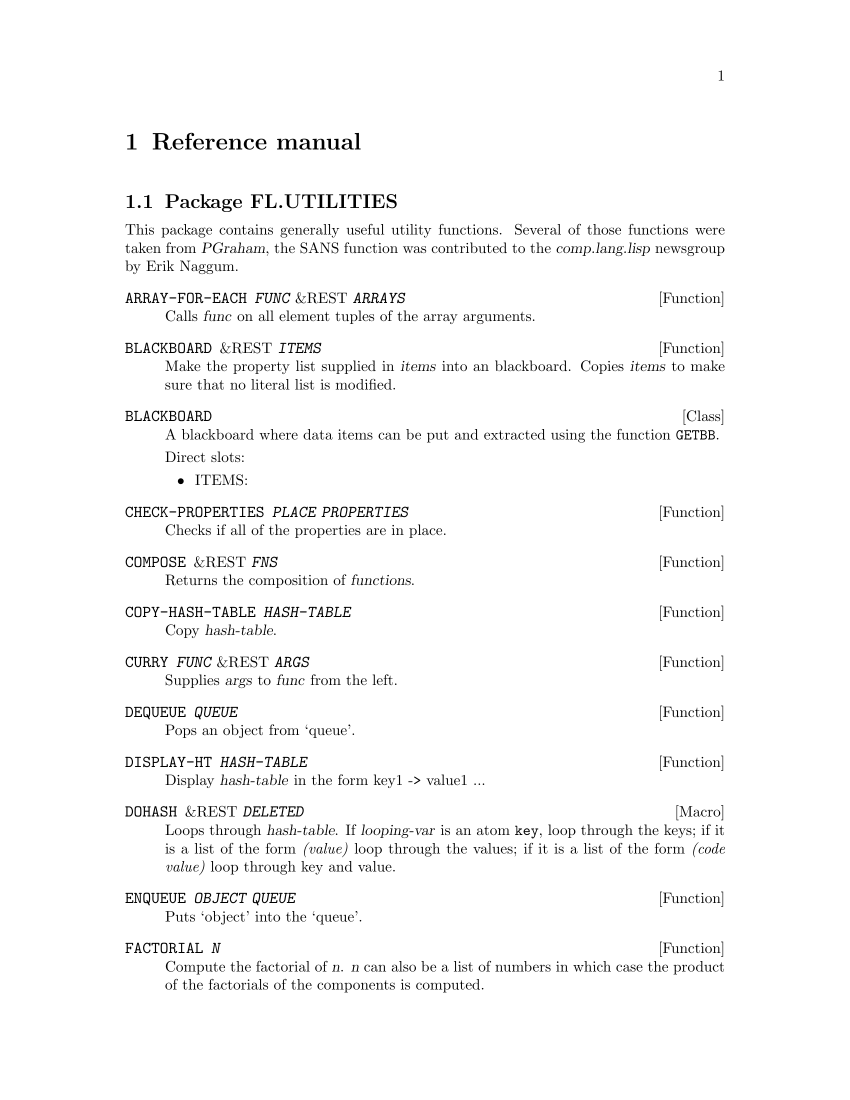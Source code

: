 @node Reference manual, Concept Index, Overview, Top
@chapter Reference manual

@menu
* Package FL.UTILITIES::        
* Package FL.MACROS::           
* Package FL.MATLISP::          
* Package FL.ALGEBRA::          
* Package FL.MESH::             
* Package FL.PROBLEM::          
* Package FL.CDR::              
* Package FL.ELASTICITY::       
* Package FL.NAVIER-STOKES::    
* Package FL.CDRSYS::           
* Package FL.DISCRETIZATION::   
* Package FL.CDR-FE::           
* Package FL.ELASTICITY-FE::    
* Package FL.NAVIER-STOKES-FE::  
* Package FL.CDRSYS-FE::        
* Package FL.ITERATION::        
* Package FL.MULTIGRID::        
* Package FL.GEOMG::            
* Package FL.STRATEGY::         
* Package FL.GRAPHIC::          
* Package FL.PLOT::             
* Package FL.APPLICATION::      
@end menu

@node Package FL.UTILITIES, Package FL.MACROS, Reference manual, Reference manual
@section Package FL.UTILITIES

This package contains generally useful utility functions.  Several of
those functions were taken from @cite{PGraham}, the SANS function was
contributed to the @cite{comp.lang.lisp} newsgroup by Erik Naggum.

@anchor{fun-fl.utilities-array-for-each}
@deffn Function ARRAY-FOR-EACH @var{FUNC} &REST @var{ARRAYS}
@findex ARRAY-FOR-EACH
Calls @var{func} on all element tuples of the array arguments.
@end deffn

@anchor{fun-fl.utilities-blackboard}
@deffn Function BLACKBOARD &REST @var{ITEMS}
@findex BLACKBOARD
Make the property list supplied in @var{items} into an blackboard.
Copies @var{items} to make sure that no literal list is modified.
@end deffn

@anchor{class-fl.utilities-blackboard}
@deftp Class BLACKBOARD
@tindex BLACKBOARD
A blackboard where data items can be put and extracted using the
function @code{GETBB}.

Direct slots:
@itemize
@item ITEMS: 
@end itemize
@end deftp

@anchor{fun-fl.utilities-check-properties}
@deffn Function CHECK-PROPERTIES @var{PLACE} @var{PROPERTIES}
@findex CHECK-PROPERTIES
Checks if all of the properties are in place.
@end deffn

@anchor{fun-fl.utilities-compose}
@deffn Function COMPOSE &REST @var{FNS}
@findex COMPOSE
Returns the composition of @var{functions}.
@end deffn

@anchor{fun-fl.utilities-copy-hash-table}
@deffn Function COPY-HASH-TABLE @var{HASH-TABLE}
@findex COPY-HASH-TABLE
Copy @var{hash-table}.
@end deffn

@anchor{fun-fl.utilities-curry}
@deffn Function CURRY @var{FUNC} &REST @var{ARGS}
@findex CURRY
Supplies @var{args} to @var{func} from the left.
@end deffn

@anchor{fun-fl.utilities-dequeue}
@deffn Function DEQUEUE @var{QUEUE}
@findex DEQUEUE
Pops an object from `queue'.
@end deffn

@anchor{fun-fl.utilities-display-ht}
@deffn Function DISPLAY-HT @var{HASH-TABLE}
@findex DISPLAY-HT
Display @var{hash-table} in the form key1 -> value1 ...
@end deffn

@anchor{macro-fl.utilities-dohash}
@deffn Macro DOHASH &REST @var{DELETED}
@findex DOHASH
Loops through @var{hash-table}.  If @var{looping-var} is an atom
@code{key}, loop through the keys; if it is a list of the form
@emph{(value)} loop through the values; if it is a list of the form
@emph{(code value)} loop through key and value.
@end deffn

@anchor{fun-fl.utilities-enqueue}
@deffn Function ENQUEUE @var{OBJECT} @var{QUEUE}
@findex ENQUEUE
Puts `object' into the `queue'.
@end deffn

@anchor{fun-fl.utilities-factorial}
@deffn Function FACTORIAL @var{N}
@findex FACTORIAL
Compute the factorial of @var{n}.  @var{n} can also be a list of
numbers in which case the product of the factorials of the components is
computed.
@end deffn

@anchor{fun-fl.utilities-file-documentation}
@deffn Function FILE-DOCUMENTATION @var{DELETED}
@findex FILE-DOCUMENTATION
If the manual is sorted by file, the string handed to this function
describes the use of the respective file.
@end deffn

@anchor{fun-fl.utilities-fixnum-vec}
@deffn Function FIXNUM-VEC &REST @var{ELEMENTS}
@findex FIXNUM-VEC
Returns a @code{fixnum-vec} constructed from the parameters.
@end deffn

@anchor{type-fl.utilities-fixnum-vec}
@deftp Type FIXNUM-VEC
@tindex FIXNUM-VEC
Vector with elements of type @code{fixnum}.
@end deftp

@anchor{fun-fl.utilities-get-arbitrary-key-from-hash-table}
@deffn Function GET-ARBITRARY-KEY-FROM-HASH-TABLE @var{HASH-TABLE}
@findex GET-ARBITRARY-KEY-FROM-HASH-TABLE
Get an arbitrary key from @var{hash-table}.
@end deffn

@anchor{fun-fl.utilities-geta}
@deffn Function GETA @var{ALIST} @var{KEY}
@findex GETA
An analog to @code{GETF} for association lists.
@end deffn

@anchor{setf-expander-fl.utilities-geta}
@deffn {Setf Expander} GETA
NIL
An analog to @code{(SETF GETF)} for association lists.
@end deffn

@anchor{fun-fl.utilities-getbb}
@deffn Function GETBB @var{BLACKBOARD} @var{KEY} &OPTIONAL @var{DEFAULT}
@findex GETBB
Get the item for @var{key} from @var{blackboard}.  If there is no such
@var{key} return @var{default}.
@end deffn

@anchor{setf-expander-fl.utilities-getbb}
@deffn {Setf Expander} GETBB
NIL
Setter corresponding to @code{GETBB}.
@end deffn

@anchor{fun-fl.utilities-hash-table-keys}
@deffn Function HASH-TABLE-KEYS @var{HASH-TABLE}
@findex HASH-TABLE-KEYS
Collect the keys of @var{hash-table} into a list.
@end deffn

@anchor{fun-fl.utilities-hash-table-values}
@deffn Function HASH-TABLE-VALUES @var{HASH-TABLE}
@findex HASH-TABLE-VALUES
Collect the values of @var{hash-table} into a list.
@end deffn

@anchor{fun-fl.utilities-identity-permutation-p}
@deffn Function IDENTITY-PERMUTATION-P @var{PERM}
@findex IDENTITY-PERMUTATION-P
Checks if the permutation is the identity.
@end deffn

@anchor{fun-fl.utilities-k->l-subsets}
@deffn Function K->L-SUBSETS @var{SET} @var{K} @var{L}
@findex K->L-SUBSETS
Returns all subsets of SET with length between K and L.
Example: @code{(k->l-subsets '(1 2 3) 1 2)} @result{} @code{((1) (2) (3) (1 2) (1 3) (2 3))}
@end deffn

@anchor{fun-fl.utilities-k-subsets}
@deffn Function K-SUBSETS @var{SET} @var{K}
@findex K-SUBSETS
Returns all subsets of @var{set} with length @var{k}.
Example: @code{(k-subsets '(1 2 3) 2)  @result{} ((1 2) (1 3) (2 3))}
@end deffn

@anchor{fun-fl.utilities-make-analog}
@deffn Function MAKE-ANALOG &REST @var{ARGS}
@findex MAKE-ANALOG
Generate an analogous but empty data structure.
@end deffn

@anchor{fun-fl.utilities-make-fixnum-vec}
@deffn Function MAKE-FIXNUM-VEC @var{DIM} &OPTIONAL @var{INIT}
@findex MAKE-FIXNUM-VEC
Consruct a @code{fixnum-vec} of size @var{dim} initialized by
@var{init}.
@end deffn

@anchor{fun-fl.utilities-make-queue}
@deffn Function MAKE-QUEUE 
@findex MAKE-QUEUE
Creates a queue.
@end deffn

@anchor{fun-fl.utilities-map-hash-table}
@deffn Function MAP-HASH-TABLE @var{FUNC} @var{HASH-TABLE}
@findex MAP-HASH-TABLE
Call @var{func} given in the first argument on each key of
@var{hash-table}.  @var{func} must return the new key and the new value as
two values.  Those pairs are stored in a new hash-table.
@end deffn

@anchor{fun-fl.utilities-map-product}
@deffn Function MAP-PRODUCT @var{FUNC} @var{LIST} &REST @var{REST-LISTS}
@findex MAP-PRODUCT
Applies a function to a product of lists.
Example: (map-product #'cons '(2 3) '(1 4))
          @result{} ((2 . 1) (2 . 4) (3 . 1) (3 . 4))
@end deffn

@anchor{fun-fl.utilities-map-tree}
@deffn Function MAP-TREE @var{FUNC} @var{TREE}
@findex MAP-TREE
Maps a tree.  (map-tree #'1+ '((1 (2)))) => ((2 (3)))
@end deffn

@anchor{fun-fl.utilities-maximally-connected}
@deffn Function MAXIMALLY-CONNECTED @var{CONNECTED} @var{DISCONNECTED} &KEY @var{TEST} @var{COMBINE}
@findex MAXIMALLY-CONNECTED
Finds a maximally connected set by taking the union of the elements in
connected with the sets of disconnected-sets.  Returns the maximally
connected sets and the remaining disconnected ones.  Example:

@lisp
  (maximally-connected '(1 2) '((3 4) (2 3) (5 6)) :test #'intersection :combine #'union)
  @result{} (1 2 3 4), ((5 6))
@end lisp
@end deffn

@anchor{fun-fl.utilities-memoize}
@deffn Function MEMOIZE @var{FUNC}
@findex MEMOIZE
Primitive memoizer.  Handles multi-argument non-recursive functions.
@end deffn

@anchor{fun-fl.utilities-memoize-1}
@deffn Function MEMOIZE-1 @var{FUNC}
@findex MEMOIZE-1
Primitive memoizer.  Does handle only one-argument and
non-recursive functions.
@end deffn

@anchor{fun-fl.utilities-memoize-1-symbol}
@deffn Function MEMOIZE-1-SYMBOL @var{FUNSYM}
@findex MEMOIZE-1-SYMBOL
Memoizes 1-argument functions named by the given symbol.
@end deffn

@anchor{fun-fl.utilities-memoize-symbol}
@deffn Function MEMOIZE-SYMBOL @var{FUNSYM} &KEY @var{TEST}
@findex MEMOIZE-SYMBOL
Memoizes multi-argument functions named by the given symbol.
@end deffn

@anchor{fun-fl.utilities-n-partitions-of-k}
@deffn Function N-PARTITIONS-OF-K @var{N} @var{K}
@findex N-PARTITIONS-OF-K
Returns a list of all ordered partitions of k into n natural numbers.
Example: (n-partitions-of-k 2 3) @result{} ((0 3) (1 2) (2 1) (3 0))
@end deffn

@anchor{fun-fl.utilities-nonempty-subsets}
@deffn Function NONEMPTY-SUBSETS @var{SET}
@findex NONEMPTY-SUBSETS
Returns a list of all nonempty subsets of @var{set}.
@end deffn

@anchor{fun-fl.utilities-on-leaves}
@deffn Function ON-LEAVES @var{FUNC} @var{TREE}
@findex ON-LEAVES
Executes func on the leaves of a tree.
@end deffn

@anchor{fun-fl.utilities-permutation-inverse}
@deffn Function PERMUTATION-INVERSE @var{PERM-VEC}
@findex PERMUTATION-INVERSE
Returns the inverse of a permutation (which is a vector of numbers
from 0,...,n-1).
@end deffn

@anchor{fun-fl.utilities-permutation-p}
@deffn Function PERMUTATION-P @var{PERM}
@findex PERMUTATION-P
Checks if the argument is a possible permutation vector.
@end deffn

@anchor{fun-fl.utilities-permute}
@deffn Function PERMUTE @var{PERM} @var{INDEX}
@findex PERMUTE
See permute-into.
@end deffn

@anchor{fun-fl.utilities-permute-into}
@deffn Function PERMUTE-INTO @var{PERM} @var{INDEX} @var{NEW-INDEX}
@findex PERMUTE-INTO
A permutation acts on some vector v consisting of indices by permuting it
according to result[i] = v[perm[i]].
@end deffn

@anchor{type-fl.utilities-positive-fixnum}
@deftp Type POSITIVE-FIXNUM
@tindex POSITIVE-FIXNUM
Positive fixnum tpye.
@end deftp

@anchor{fun-fl.utilities-positive-n-partitions-of-k}
@deffn Function POSITIVE-N-PARTITIONS-OF-K @var{N} @var{K}
@findex POSITIVE-N-PARTITIONS-OF-K
Returns a list of all positive ordered partitions of k into n natural numbers.
Example: (positive-n-partitions-of-k 2 3) @result{} ((1 2) (2 1))
@end deffn

@anchor{fun-fl.utilities-positive-partitions-of-k}
@deffn Function POSITIVE-PARTITIONS-OF-K @var{K}
@findex POSITIVE-PARTITIONS-OF-K
Returns a list of all positive ordered partitions of k.
Example: (positive-partitions-of-k 3) @result{} ((1 2) (2 1))
@end deffn

@anchor{class-fl.utilities-property-mixin}
@deftp Class PROPERTY-MIXIN
@tindex PROPERTY-MIXIN
A mixin which adds a slot with a property list to the
class.

Direct slots:
@itemize
@item PROPERTIES: Contains a property list which is used to store unstructured
information about this object.
@end itemize
@end deftp

@anchor{fun-fl.utilities-rcurry}
@deffn Function RCURRY @var{FUNC} &REST @var{ARGS}
@findex RCURRY
Supplies @var{args} to @var{func} from the right.
@end deffn

@anchor{fun-fl.utilities-required-argument}
@deffn Function REQUIRED-ARGUMENT 
@findex REQUIRED-ARGUMENT
Calling this function results in an error.  @code{(required-argument)}
may be used as default form when an argument has to be supplied.
@end deffn

@anchor{fun-fl.utilities-rfind-if}
@deffn Function RFIND-IF @var{FUNC} @var{TREE}
@findex RFIND-IF
From Graham's book
@end deffn

@anchor{fun-fl.utilities-rmember-if}
@deffn Function RMEMBER-IF @var{FUNC} @var{TREE}
@findex RMEMBER-IF
From Graham's book
@end deffn

@anchor{fun-fl.utilities-same-p}
@deffn Function SAME-P @var{SEQUENCE} &KEY @var{TEST} @var{KEY}
@findex SAME-P
Returns t if @var{sequence} consists of equal elements.
@end deffn

@anchor{fun-fl.utilities-sans}
@deffn Function SANS @var{PLIST} &REST @var{KEYS}
@findex SANS
Removes the items marked by @var{keys} from the property list
@var{plist}.  This function was posted at 2.12.2002 to the
@emph{comp.lang.lisp} newsgroup by Erik Naggum.
@end deffn

@anchor{fun-fl.utilities-set-p}
@deffn Function SET-P @var{LIST}
@findex SET-P
Checks if @var{list} is a set, i.e. if no members occur twice.
@end deffn

@anchor{fun-fl.utilities-sort-lexicographically}
@deffn Function SORT-LEXICOGRAPHICALLY @var{ELIST} &KEY @var{FUZZY}
@findex SORT-LEXICOGRAPHICALLY
Sorts a cell list lexicographically by the coordinates of their
midpoint.
@end deffn

@anchor{fun-fl.utilities-splice}
@deffn Function SPLICE @var{ARGS} @var{NRINS}
@findex SPLICE
Example: (splice '(1 2 3 4) '(1 3))  @result{}  ((1) (2 3 4))
@end deffn

@anchor{fun-fl.utilities-square}
@deffn Function SQUARE @var{X}
@findex SQUARE
Return the square of @var{x}.
@end deffn

@anchor{fun-fl.utilities-subsets}
@deffn Function SUBSETS @var{SET}
@findex SUBSETS
Returns a list of all subsets of @var{set}.
@end deffn

@anchor{fun-fl.utilities-transfer-bb}
@deffn Function TRANSFER-BB @var{FROM-BB} @var{TO-BB} @var{ITEMS} &KEY @var{ENSURE}
@findex TRANSFER-BB
Transfer @var{items} between the blackboards @var{from-bb} and
@var{to-bb}.  When @var{ensure} is set, an existing item is not modified.
@end deffn

@anchor{fun-fl.utilities-vector-last}
@deffn Function VECTOR-LAST @var{VEC}
@findex VECTOR-LAST
Returns the last element of @var{vec}.
@end deffn

@anchor{fun-fl.utilities-vector-map}
@deffn Function VECTOR-MAP @var{FUNC} @var{VEC}
@findex VECTOR-MAP
Map @var{vec} with @var{func} to a vector of the same type.
@end deffn

@anchor{macro-fl.utilities-with-items}
@deffn Macro WITH-ITEMS &REST @var{DELETED}
@findex WITH-ITEMS
Work with the items on @var{blackboard} corresponding to
@var{properties}.  If some property is a list, the second element is the
default value and the third is an alias to be used to refer to this
parameter.  Example:
@lisp
  (with-items (&key sol (rhs nil rhs-high)) blackboard
     (setq sol rhs-high))
@end lisp
@end deffn

@node Package FL.MACROS, Package FL.MATLISP, Package FL.UTILITIES, Reference manual
@section Package FL.MACROS

This package contains some basic macro definitions used
in Femlisp.

@anchor{macro-fl.macros-ensure}
@deffn Macro ENSURE &REST @var{DELETED}
@findex ENSURE
ANSI?
@end deffn

@anchor{macro-fl.macros-for}
@deffn Macro FOR &REST @var{DELETED}
@findex FOR
Syntax: (for (i 1 10) (princ i)).
Loops for i from 1 to 10.
@end deffn

@anchor{macro-fl.macros-for<}
@deffn Macro FOR< &REST @var{DELETED}
@findex FOR<
Syntax: (for< (i 1 10) (princ i)).
Loops for i from 1 to 9.
@end deffn

@anchor{macro-fl.macros-multi-for}
@deffn Macro MULTI-FOR &REST @var{DELETED}
@findex MULTI-FOR
multi-for: This macro loops through vectors of (integer) values
between the (integer) vectors start and stop.
Example: (multi-for (x #(1 1) #(3 3)) (princ x) (terpri))
@end deffn

@anchor{macro-fl.macros-remove-this-method}
@deffn Macro REMOVE-THIS-METHOD &REST @var{DELETED}
@findex REMOVE-THIS-METHOD
It should be possible to use this directly on a copied first line of a
DEFMETHOD definition, e.g.:
> (remove-this-method m* :before ((mat <matrix>) (x <vector>)))
@end deffn

@anchor{fun-fl.macros-symconc}
@deffn Function SYMCONC &REST @var{ARGS}
@findex SYMCONC
This function builds a symbol from its arguments and interns it.  This
is for use in some macros.
@end deffn

@anchor{macro-fl.macros-whereas}
@deffn Macro WHEREAS &REST @var{DELETED}
@findex WHEREAS
Own implementation of Erik Naggum's whereas-macro (c.l.l., 4.12.2002).
@end deffn

@anchor{macro-fl.macros-with-gensyms}
@deffn Macro WITH-GENSYMS &REST @var{DELETED}
@findex WITH-GENSYMS
From Graham's book.
@end deffn

@node Package FL.MATLISP, Package FL.ALGEBRA, Package FL.MACROS, Reference manual
@section Package FL.MATLISP

This package provides a Common Lisp version of full
matrices with elements being numbers of a given type.  Those classes are
automatically generated when needed.  It provides also part of the BLAS and
LAPACK operations for those matrices.  The corresponding methods are
automatically compiled for the given matrix classes.  The interface is very
similar to the library @cite{Matlisp}, which provides an interface to the
Fortran BLAS and LAPACK routines.

@anchor{var-fl.matlisp-*print-matrix*}
@defvr Variable *PRINT-MATRIX*
@vindex *PRINT-MATRIX*
Maximum number of columns and/or rows to print. NIL: no elements, T: all
elements.
@end defvr

@anchor{class-fl.matlisp-<matrix>}
@deftp Class <MATRIX>
@tindex <MATRIX>
General matrix class.
@end deftp

@anchor{class-fl.matlisp-<store-vector>}
@deftp Class <STORE-VECTOR>
@tindex <STORE-VECTOR>
A mixin yielding the behaviour that destructive vector
operations operate on the store.

Superclasses: <VECTOR>
@end deftp

@anchor{class-fl.matlisp-<submatrix>}
@deftp Class <SUBMATRIX>
@tindex <SUBMATRIX>
Describes an ordered submatrix of a matrix.  Only a
restricted set of operations is allowed for these matrices and element
access is slow.  They are indexed with ordinary integers.

Superclasses: <MATRIX>

Direct slots:
@itemize
@item MATRIX: 
@item ROW-KEYS: 
@item COL-KEYS: 
@end itemize
@end deftp

@anchor{class-fl.matlisp-<vector>}
@deftp Class <VECTOR>
@tindex <VECTOR>
General vector class.
@end deftp

@anchor{fun-fl.matlisp-area-of-span}
@deffn Function AREA-OF-SPAN @var{MAT}
@findex AREA-OF-SPAN
Computes the area/volume spanned by k vectors in R^n given as columns of
the argument mat.
@end deffn

@anchor{fun-fl.matlisp-axpy}
@deffn Function AXPY @var{ALPHA} @var{X} @var{Y}
@findex AXPY
Returns alpha X + Y.  Uses AXPY! and COPY.
@end deffn

@anchor{fun-fl.matlisp-axpy!}
@deffn Function AXPY! &REST @var{ARGS}
@findex AXPY!
Y <- alpha*X + Y
@end deffn

@anchor{fun-fl.matlisp-copy}
@deffn Function COPY &REST @var{ARGS}
@findex COPY
Returns a deep copy of X.
@end deffn

@anchor{fun-fl.matlisp-copy!}
@deffn Function COPY! &REST @var{ARGS}
@findex COPY!
Y <- X
@end deffn

@anchor{fun-fl.matlisp-det}
@deffn Function DET @var{MAT}
@findex DET
Example of use: (det #m((-1.0 2.0) (2.0 3.0)))  -> -7.0
@end deffn

@anchor{fun-fl.matlisp-det-from-lr}
@deffn Function DET-FROM-LR @var{LR} @var{PIVOT}
@findex DET-FROM-LR
This routine computes the determinant using a given LR decomposition.
@end deffn

@anchor{fun-fl.matlisp-dot}
@deffn Function DOT &REST @var{ARGS}
@findex DOT
Returns the dot product of X and Y.
@end deffn

@anchor{macro-fl.matlisp-dovec}
@deffn Macro DOVEC &REST @var{DELETED}
@findex DOVEC
Usage: (dovec ((key) vec) ...)
          (dovec (entry vec) ...)
          (dovec ((key entry) vec) ...)
@end deffn

@anchor{fun-fl.matlisp-element-type}
@deffn Function ELEMENT-TYPE &REST @var{ARGS}
@findex ELEMENT-TYPE
Type of the elements of the vector/matrix.
@end deffn

@anchor{fun-fl.matlisp-fill!}
@deffn Function FILL! &REST @var{ARGS}
@findex FILL!
Fills X with element s.
@end deffn

@anchor{fun-fl.matlisp-fill-random!}
@deffn Function FILL-RANDOM! &REST @var{ARGS}
@findex FILL-RANDOM!
Fills X with random values (obtained by (random s)).
@end deffn

@anchor{fun-fl.matlisp-for-each-col-key}
@deffn Function FOR-EACH-COL-KEY &REST @var{ARGS}
@findex FOR-EACH-COL-KEY
Loop through column keys.
@end deffn

@anchor{fun-fl.matlisp-for-each-entry-in-col}
@deffn Function FOR-EACH-ENTRY-IN-COL &REST @var{ARGS}
@findex FOR-EACH-ENTRY-IN-COL
Loop through entries in column col.
@end deffn

@anchor{fun-fl.matlisp-for-each-entry-in-row}
@deffn Function FOR-EACH-ENTRY-IN-ROW &REST @var{ARGS}
@findex FOR-EACH-ENTRY-IN-ROW
Loop through col-keys in row.
@end deffn

@anchor{fun-fl.matlisp-for-each-key-and-entry-in-col}
@deffn Function FOR-EACH-KEY-AND-ENTRY-IN-COL &REST @var{ARGS}
@findex FOR-EACH-KEY-AND-ENTRY-IN-COL
Loop through row-keys and entries in col.
@end deffn

@anchor{fun-fl.matlisp-for-each-key-and-entry-in-row}
@deffn Function FOR-EACH-KEY-AND-ENTRY-IN-ROW &REST @var{ARGS}
@findex FOR-EACH-KEY-AND-ENTRY-IN-ROW
Loop through col-keys and entries in row.
@end deffn

@anchor{fun-fl.matlisp-for-each-key-in-col}
@deffn Function FOR-EACH-KEY-IN-COL &REST @var{ARGS}
@findex FOR-EACH-KEY-IN-COL
Loop through row-keys in column col.
@end deffn

@anchor{fun-fl.matlisp-for-each-key-in-row}
@deffn Function FOR-EACH-KEY-IN-ROW &REST @var{ARGS}
@findex FOR-EACH-KEY-IN-ROW
Loop through col-keys in row.
@end deffn

@anchor{fun-fl.matlisp-for-each-row-key}
@deffn Function FOR-EACH-ROW-KEY &REST @var{ARGS}
@findex FOR-EACH-ROW-KEY
Loop through row keys.
@end deffn

@anchor{fun-fl.matlisp-gemm}
@deffn Function GEMM @var{ALPHA} @var{X} @var{Y} @var{BETA} @var{Z} &OPTIONAL @var{JOB}
@findex GEMM
Rewriting of GEMM in terms of GEMM!.
@end deffn

@anchor{fun-fl.matlisp-gemm!}
@deffn Function GEMM! @var{ALPHA} @var{X} @var{Y} @var{BETA} @var{Z} &OPTIONAL @var{JOB}
@findex GEMM!
Dispatches on the optional job argument (member :nn :tn :nt :tt) and
calls the corresponding generic function, e.g. GEMM-NN!.
@end deffn

@anchor{fun-fl.matlisp-gemm-nn!}
@deffn Function GEMM-NN! &REST @var{ARGS}
@findex GEMM-NN!
General matrix-matrix multiplication: Z <- alpha * X * Y
+ beta * Z
@end deffn

@anchor{fun-fl.matlisp-gemm-nt!}
@deffn Function GEMM-NT! &REST @var{ARGS}
@findex GEMM-NT!
General matrix-matrix multiplication: Z <- alpha * X * Y'
+ beta * Z
@end deffn

@anchor{fun-fl.matlisp-gemm-tn!}
@deffn Function GEMM-TN! &REST @var{ARGS}
@findex GEMM-TN!
General matrix-matrix multiplication: Z <- alpha * X' * Y
+ beta * Z
@end deffn

@anchor{fun-fl.matlisp-gemm-tt!}
@deffn Function GEMM-TT! &REST @var{ARGS}
@findex GEMM-TT!
General matrix-matrix multiplication: Z <- alpha * X' * Y'
+ beta * Z
@end deffn

@anchor{fun-fl.matlisp-gesv}
@deffn Function GESV @var{X} @var{B} &KEY @var{IPIV}
@findex GESV
Rewriting for GESV in terms of GESV!.
@end deffn

@anchor{fun-fl.matlisp-gesv!}
@deffn Function GESV! @var{A} @var{B} &KEY @var{IPIV}
@findex GESV!
Solves a linear system A X = B for X via GETRF and GETRS!.
@end deffn

@anchor{fun-fl.matlisp-getrf}
@deffn Function GETRF @var{X} &OPTIONAL @var{IPIV}
@findex GETRF
Rewriting for GETRF  in terms of GETRF!.
@end deffn

@anchor{fun-fl.matlisp-getrf!}
@deffn Function GETRF! &REST @var{ARGS}
@findex GETRF!
Computes the PLU decomposition of X (overwriting X).
Returns X and as a second value the permuations vector.
@end deffn

@anchor{fun-fl.matlisp-getrs}
@deffn Function GETRS @var{LU} @var{B} &OPTIONAL @var{IPIV}
@findex GETRS
Rewriting for GETRS in terms of GETRS!.
@end deffn

@anchor{fun-fl.matlisp-getrs!}
@deffn Function GETRS! &REST @var{ARGS}
@findex GETRS!
Solves the given PLU decomposition for the rhs b while
overwriting b.
@end deffn

@anchor{fun-fl.matlisp-join}
@deffn Function JOIN &REST @var{ARGS}
@findex JOIN
Joins X and Y horizontally or vertically depending on the
value of orientation.
@end deffn

@anchor{fun-fl.matlisp-l2-norm}
@deffn Function L2-NORM &REST @var{ARGS}
@findex L2-NORM
Returns the l_2-norm of X.
@end deffn

@anchor{fun-fl.matlisp-laplace-full-matrix}
@deffn Function LAPLACE-FULL-MATRIX @var{N}
@findex LAPLACE-FULL-MATRIX
Generates the matrix for a 1-dimensional Laplace problem discretized
with the 3-point stencil on a structured mesh.
@end deffn

@anchor{fun-fl.matlisp-linf-norm}
@deffn Function LINF-NORM &REST @var{ARGS}
@findex LINF-NORM
Returns the l_infinty norm of X.
@end deffn

@anchor{fun-fl.matlisp-lp-norm}
@deffn Function LP-NORM &REST @var{ARGS}
@findex LP-NORM
Returns the l_p-norm of X.
@end deffn

@anchor{fun-fl.matlisp-m*-product-instance}
@deffn Function M*-PRODUCT-INSTANCE &REST @var{ARGS}
@findex M*-PRODUCT-INSTANCE
Returns a zero matrix for storing the product of X and Y.
@end deffn

@anchor{fun-fl.matlisp-m*-tn}
@deffn Function M*-TN @var{X} @var{Y}
@findex M*-TN
By default M*-TN is rewritten in terms of GEMM-TN!.
@end deffn

@anchor{fun-fl.matlisp-m+}
@deffn Function M+ @var{CACHE} @var{MISS-FN}
@findex M+
Returns X + Y.
@end deffn

@anchor{fun-fl.matlisp-m+!}
@deffn Function M+! &REST @var{ARGS}
@findex M+!
Y <- X + Y
@end deffn

@anchor{fun-fl.matlisp-m-}
@deffn Function M- @var{X} @var{Y}
@findex M-
Returns X-Y.  Uses AXPY.
@end deffn

@anchor{fun-fl.matlisp-m-!}
@deffn Function M-! @var{X} @var{Y}
@findex M-!
Y - X -> Y.  Uses AXPY!.
@end deffn

@anchor{macro-fl.matlisp-m-incf}
@deffn Macro M-INCF &REST @var{DELETED}
@findex M-INCF
Adds increment to result which should be a symbol.  If its value is nil
then result is set to increment.
@end deffn

@anchor{fun-fl.matlisp-m/}
@deffn Function M/ @var{X}
@findex M/
Returns the inverse of X.
@end deffn

@anchor{fun-fl.matlisp-m/!}
@deffn Function M/! @var{A} @var{B}
@findex M/!
M/! is an easier interface for GESV!.
@end deffn

@anchor{fun-fl.matlisp-make-double-vec}
@deffn Function MAKE-DOUBLE-VEC @var{DIM} &OPTIONAL @var{INIT}
@findex MAKE-DOUBLE-VEC
make-double-vec: double-vec constructor
@end deffn

@anchor{fun-fl.matlisp-make-real-matrix}
@deffn Function MAKE-REAL-MATRIX &REST @var{ARGS}
@findex MAKE-REAL-MATRIX
Generates a matrix with double-float entries.
@end deffn

@anchor{fun-fl.matlisp-make-real-vector}
@deffn Function MAKE-REAL-VECTOR @var{DIM} &OPTIONAL @var{VALUE}
@findex MAKE-REAL-VECTOR
Generates a dimx1matrix with double-float entries.
@end deffn

@anchor{fun-fl.matlisp-matrix-slice}
@deffn Function MATRIX-SLICE &REST @var{ARGS}
@findex MATRIX-SLICE
Return the specified submatrix of MATRIX.
@end deffn

@anchor{fun-fl.matlisp-matrix-transpose-instance}
@deffn Function MATRIX-TRANSPOSE-INSTANCE @var{CACHE} @var{MISS-FN}
@findex MATRIX-TRANSPOSE-INSTANCE
Returns a zero matrix for storing the transpose of X.
@end deffn

@anchor{fun-fl.matlisp-mequalp}
@deffn Function MEQUALP &REST @var{ARGS}
@findex MEQUALP
Returns T if X and Y have equal entries, otherwise NIL.
@end deffn

@anchor{fun-fl.matlisp-mextract}
@deffn Function MEXTRACT &REST @var{ARGS}
@findex MEXTRACT
Extract matrix Y out of matrix X from the position given
by ROW-OFFSET and COL-OFFSET.
@end deffn

@anchor{fun-fl.matlisp-minject}
@deffn Function MINJECT &REST @var{ARGS}
@findex MINJECT
Inject matrix X in matrix Y at the position given by
ROW-OFFSET and COL-OFFSET.
@end deffn

@anchor{fun-fl.matlisp-mref}
@deffn Function MREF &REST @var{ARGS}
@findex MREF
Returns the matrix element @code{A[i,j]}.
@end deffn

@anchor{fun-fl.matlisp-multiplicity}
@deffn Function MULTIPLICITY &REST @var{ARGS}
@findex MULTIPLICITY
We allow multiple vectors, for solving linear problems
in parallel.
@end deffn

@anchor{fun-fl.matlisp-ncols}
@deffn Function NCOLS &REST @var{ARGS}
@findex NCOLS
Number of matrix rows.
@end deffn

@anchor{fun-fl.matlisp-norm}
@deffn Function NORM &REST @var{ARGS}
@findex NORM
Returns the p-norm of X.
@end deffn

@anchor{fun-fl.matlisp-nrows}
@deffn Function NROWS &REST @var{ARGS}
@findex NROWS
Number of matrix rows.
@end deffn

@anchor{fun-fl.matlisp-scal}
@deffn Function SCAL @var{ALPHA} @var{X}
@findex SCAL
Returns alpha * X.  Uses SCAL! and COPY.
@end deffn

@anchor{fun-fl.matlisp-scal!}
@deffn Function SCAL! &REST @var{ARGS}
@findex SCAL!
X -> alpha X
@end deffn

@anchor{fun-fl.matlisp-scalar-type}
@deffn Function SCALAR-TYPE &REST @var{ARGS}
@findex SCALAR-TYPE
Type of the scalars for the vector class.
@end deffn

@anchor{class-fl.matlisp-standard-matrix}
@deftp Class STANDARD-MATRIX
@tindex STANDARD-MATRIX
Basic matrix class.

Superclasses: <MATRIX> <STORE-VECTOR>

Direct slots:
@itemize
@item NROWS: Number of rows in the matrix
@item NCOLS: Number of columns in the matrix
@item STORE: The actual storage for the matrix.
@end itemize
@end deftp

@anchor{fun-fl.matlisp-store}
@deffn Function STORE &REST @var{ARGS}
@findex STORE
Returns the store for the data vector.
@end deffn

@anchor{fun-fl.matlisp-total-entries}
@deffn Function TOTAL-ENTRIES &REST @var{ARGS}
@findex TOTAL-ENTRIES
Total number of entries for block vectors.
@end deffn

@anchor{fun-fl.matlisp-transpose}
@deffn Function TRANSPOSE @var{X}
@findex TRANSPOSE
Rewriting for TRANSPOSE.
@end deffn

@anchor{fun-fl.matlisp-transpose!}
@deffn Function TRANSPOSE! @var{CACHE} @var{MISS-FN}
@findex TRANSPOSE!
Sets Y to the transpose of X.
@end deffn

@anchor{fun-fl.matlisp-vector-slice}
@deffn Function VECTOR-SLICE &REST @var{ARGS}
@findex VECTOR-SLICE
Returns the specified subvector.
@end deffn

@anchor{fun-fl.matlisp-vlength}
@deffn Function VLENGTH &REST @var{ARGS}
@findex VLENGTH
Length of vector.
@end deffn

@anchor{fun-fl.matlisp-vref}
@deffn Function VREF &REST @var{ARGS}
@findex VREF
Reader to x_i.
@end deffn

@anchor{fun-fl.matlisp-x<-0}
@deffn Function X<-0 @var{X}
@findex X<-0
X <- 0 X.  Uses SCAL!.
@end deffn

@node Package FL.ALGEBRA, Package FL.MESH, Package FL.MATLISP, Reference manual
@section Package FL.ALGEBRA

This package defines classes for sparse matrices and
methods operating on them.  The interface is mostly the one used in the
package @code{FL.MATLISP} extended suitably.

@anchor{var-fl.algebra-*print-tensor*}
@defvr Variable *PRINT-TENSOR*
@vindex *PRINT-TENSOR*
Maximum number of columns and/or rows to print.  Set this to NIL to
  print no cells (same as *PRINT-ARRAY* set to NIL).  Set this to T
  to print all cells of the tensor.
@end defvr

@anchor{class-fl.algebra-<sparse-matrix>}
@deftp Class <SPARSE-MATRIX>
@tindex <SPARSE-MATRIX>
The <sparse-matrix> represents an unordered matrix
graph.

Direct slots:
@itemize
@item ROW-TABLE: 
@item COLUMN-TABLE: 
@item PRINT-ROW-KEY: 
@item PRINT-COL-KEY: 
@item ROW-KEY->SIZE: 
@item COL-KEY->SIZE: 
@item KEYS->PATTERN: 
@end itemize
@end deftp

@anchor{class-fl.algebra-<sparse-tensor>}
@deftp Class <SPARSE-TENSOR>
@tindex <SPARSE-TENSOR>
A general sparse tensor which is implemented as a sparse
vector containing full-or sparse tensor entries.

Direct slots:
@itemize
@item RANK: 
@item DIMENSION: 
@item INDICES: 
@item ENTRIES: 
@end itemize
@end deftp

@anchor{class-fl.algebra-<sparse-vector>}
@deftp Class <SPARSE-VECTOR>
@tindex <SPARSE-VECTOR>
The slot blocks contains a hash-table of vector blocks
indexed by keys.  The function key->size determines the block size, the
function print-key determines how each key is printed.  Multiplicity is
used for handling multiple right-hand sides or solutions simultaneously.

Direct slots:
@itemize
@item BLOCKS: 
@item KEY->SIZE: 
@item PRINT-KEY: 
@item MULTIPLICITY: 
@end itemize
@end deftp

@anchor{fun-fl.algebra-combined-projection}
@deffn Function COMBINED-PROJECTION @var{P1} @var{P2}
@findex COMBINED-PROJECTION
Returns a projection to the range of the given projections.
@end deffn

@anchor{fun-fl.algebra-copy}
@deffn Function COPY &REST @var{ARGS}
@findex COPY
Returns a deep copy of X.
@end deffn

@anchor{class-fl.algebra-crs-matrix}
@deftp Class CRS-MATRIX
@tindex CRS-MATRIX
This class combines a crs-pattern and a value vector.

Superclasses: <STORE-VECTOR> <MATRIX>

Direct slots:
@itemize
@item PATTERN: 
@item STORE: 
@end itemize
@end deftp

@anchor{class-fl.algebra-crs-pattern}
@deftp Class CRS-PATTERN
@tindex CRS-PATTERN
This class defines a sparse pattern for use within a
crs-matrix.

Direct slots:
@itemize
@item NROWS: 
@item NCOLS: 
@item NR-OF-ENTRIES: 
@item STORE-SIZE: 
@item ROW-STARTS: 
@item COL-INDS: 
@item OFFSETS: 
@end itemize
@end deftp

@anchor{macro-fl.algebra-dotensor}
@deffn Macro DOTENSOR &REST @var{DELETED}
@findex DOTENSOR
Usage:
(dotensor (entry tensor :depth 1) ...)
(dotensor ((index1 ... . entry) tensor :depth 1) ...)
(dotensor ((index1 ...) tensor :depth 1) ...)
@end deffn

@anchor{fun-fl.algebra-evaluate-k-jet}
@deffn Function EVALUATE-K-JET &REST @var{ARGS}
@findex EVALUATE-K-JET
Generic evaluation of k-jets of C^k-functions.
@end deffn

@anchor{fun-fl.algebra-extend-by-identity}
@deffn Function EXTEND-BY-IDENTITY @var{MAT} @var{EXTEND} &KEY @var{IGNORE} @var{COPY}
@findex EXTEND-BY-IDENTITY
Extends A such that the keys in extend which are not in ignore are
mapped to identity.
@end deffn

@anchor{fun-fl.algebra-extended-extract}
@deffn Function EXTENDED-EXTRACT &REST @var{ARGS}
@findex EXTENDED-EXTRACT
Extracts a sub-matrix from a sparse matrix.
@end deffn

@anchor{fun-fl.algebra-full-crs-pattern}
@deffn Function FULL-CRS-PATTERN @var{NROWS} @var{NCOLS}
@findex FULL-CRS-PATTERN
Returns trivial rectangular crs-patterns.
@end deffn

@anchor{fun-fl.algebra-in-pattern-p}
@deffn Function IN-PATTERN-P @var{TENSOR} &REST @var{INDICES}
@findex IN-PATTERN-P
Returns a getter/setter pair for the specified location.
@end deffn

@anchor{fun-fl.algebra-index-range-disjoint-p}
@deffn Function INDEX-RANGE-DISJOINT-P @var{MAT1} @var{MAT2}
@findex INDEX-RANGE-DISJOINT-P
Checks if the range of indices of two sparse matrices is disjoint.
@end deffn

@anchor{fun-fl.algebra-laplace-sparse-matrix}
@deffn Function LAPLACE-SPARSE-MATRIX @var{N}
@findex LAPLACE-SPARSE-MATRIX
Generates a sparse matrix for a 1-dimensional Laplace problem
discretized with the 3-point stencil on a structured mesh.
@end deffn

@anchor{fun-fl.algebra-multiplicity}
@deffn Function MULTIPLICITY &REST @var{ARGS}
@findex MULTIPLICITY
We allow multiple vectors, for solving linear problems
in parallel.
@end deffn

@anchor{fun-fl.algebra-range-and-domain-disjoint-p}
@deffn Function RANGE-AND-DOMAIN-DISJOINT-P @var{MAT}
@findex RANGE-AND-DOMAIN-DISJOINT-P
Checks if index range and index domain of some matrix are disjoint.
@end deffn

@anchor{fun-fl.algebra-shift-diagonal-inverter}
@deffn Function SHIFT-DIAGONAL-INVERTER @var{ETA}
@findex SHIFT-DIAGONAL-INVERTER
Can be used for obtainint a diagonal modification to get ILU_mod.
@end deffn

@anchor{fun-fl.algebra-shift-pattern}
@deffn Function SHIFT-PATTERN &REST @var{ARGS}
@findex SHIFT-PATTERN
shift-pattern: This function shifts a pattern to
its actual offsets in the sparse graph.
@end deffn

@anchor{fun-fl.algebra-sparse-m*}
@deffn Function SPARSE-M* &REST @var{ARGS}
@findex SPARSE-M*
Sparse matrix-matrix or matrix-vector multiplication.
Usually, m* should be used.  But in situations, where A or B are very
sparse, the complexity of this routine is much lower.
@end deffn

@anchor{fun-fl.algebra-total-entries}
@deffn Function TOTAL-ENTRIES &REST @var{ARGS}
@findex TOTAL-ENTRIES
Total number of entries for block vectors.
@end deffn

@node Package FL.MESH, Package FL.PROBLEM, Package FL.ALGEBRA, Reference manual
@section Package FL.MESH

This package provides the definition of cells, clusters
of cells called (<skeleton>), domains and meshes as well as routines for
handling those objects.

@anchor{var-fl.mesh-*circle-domain*}
@defvr Variable *CIRCLE-DOMAIN*
@vindex *CIRCLE-DOMAIN*
This definition of a circle domain gives somewhat better results than
the general n-ball-domain, probably because the boundary parametrization is
better.
@end defvr

@anchor{var-fl.mesh-*reference-vertex*}
@defvr Variable *REFERENCE-VERTEX*
@vindex *REFERENCE-VERTEX*
The reference vertex.
@end defvr

@anchor{class-fl.mesh-<cell>}
@deftp Class <CELL>
@tindex <CELL>
The basic cell class.
@end deftp

@anchor{class-fl.mesh-<domain>}
@deftp Class <DOMAIN>
@tindex <DOMAIN>
A <domain> is a special <skeleton>.  We call its cells
`patches', and the properties of a patch carry geometric information.
Properties supported up to now are:

IDENTIFIED <list-of-identified-patches>
EXTENSION <extender>
METRIC <function>
VOLUME <function>

Here, <function> should be a function depending on keyword arguments like
:LOCAL and :GLOBAL and allowing arbitrary other keys.

Superclasses: <SKELETON>

Direct slots:
@itemize
@item BOUNDARY: 
@item EXTENSIBLE-P: 
@end itemize
@end deftp

@anchor{class-fl.mesh-<hierarchical-mesh>}
@deftp Class <HIERARCHICAL-MESH>
@tindex <HIERARCHICAL-MESH>
Hierarchical-meshes are those meshes which will be used
most often, because they remember the refinement history and therefore
allow for refinement and coarsening.  The slot levels is an array of
skeletons containing the cells for different levels.

Superclasses: <MESH>

Direct slots:
@itemize
@item LEVELS: 
@end itemize
@end deftp

@anchor{class-fl.mesh-<mapped-cell>}
@deftp Class <MAPPED-CELL>
@tindex <MAPPED-CELL>
A mixin which distinguishes cells which are mapped by a
special mapping.

Direct slots:
@itemize
@item MAPPING: 
@end itemize
@end deftp

@anchor{class-fl.mesh-<mesh>}
@deftp Class <MESH>
@tindex <MESH>
A <mesh> is a special <skeleton> mapping cells to
property lists with properties of the cell.  The most important property of
a cell is its patch in the domain.  Another one could be a list of possibly
identified cells.  The slot parametric determines which kind of cell
mappings are used for approximating the domain.  These can be the nonlinear
mappings used in the domain definition, but also arbitrary approximations,
to those mappings, e.g. isoparametric mappings.  The special value NIL
means that multilinear mappings are used for all cells outside the
boundaries.

Superclasses: <SKELETON>

Direct slots:
@itemize
@item DOMAIN: 
@item PARAMETRIC: 
@end itemize
@end deftp

@anchor{class-fl.mesh-<simplex>}
@deftp Class <SIMPLEX>
@tindex <SIMPLEX>
A mixin for simplicial cells.
@end deftp

@anchor{class-fl.mesh-<skeleton>}
@deftp Class <SKELETON>
@tindex <SKELETON>
A skeleton is a vector of hash-tables containing the
cells of a certain dimension as keys.  The information stored in the
values is different depending on the subclass derived from skeleton.

Direct slots:
@itemize
@item DIM: 
@item ETABLES: 
@end itemize
@end deftp

@anchor{class-fl.mesh-<tensorial>}
@deftp Class <TENSORIAL>
@tindex <TENSORIAL>
A mixin for simplex-product cells.
@end deftp

@anchor{class-fl.mesh-<vertex>}
@deftp Class <VERTEX>
@tindex <VERTEX>
The vertex class.

Superclasses: <CELL>

Direct slots:
@itemize
@item POSITION: 
@end itemize
@end deftp

@anchor{fun-fl.mesh-boundary-identifications}
@deffn Function BOUNDARY-IDENTIFICATIONS @var{IDENTIFICATIONS}
@findex BOUNDARY-IDENTIFICATIONS
Returns an identification list for the boundaries of the cells in
identifications.
@end deffn

@anchor{fun-fl.mesh-box-domain}
@deffn Function BOX-DOMAIN @var{DIMENSIONS}
@findex BOX-DOMAIN
Generates a box domain for the given dimensions.  Here,
dimensions is expected to be a list of 2-element lists denoting
the interval along the respective axis.  The algorithm works by
copying the unit cube and modifying the coordinates of the
vertices of the copy.
@end deffn

@anchor{fun-fl.mesh-cell->cube}
@deffn Function CELL->CUBE @var{CELL}
@findex CELL->CUBE
Transforms a tensorial into a degenerated cube with the same vertices.
@end deffn

@anchor{fun-fl.mesh-combine-identifications}
@deffn Function COMBINE-IDENTIFICATIONS @var{SETS}
@findex COMBINE-IDENTIFICATIONS
Reduces identifications to maximally connected sets.
@end deffn

@anchor{fun-fl.mesh-compare-lexicographically}
@deffn Function COMPARE-LEXICOGRAPHICALLY &KEY @var{FUZZY} @var{DIRECTION}
@findex COMPARE-LEXICOGRAPHICALLY
Returns a function which compares two vectors lexicographically.
@end deffn

@anchor{fun-fl.mesh-copy-mesh}
@deffn Function COPY-MESH @var{MESH}
@findex COPY-MESH
Copies a mesh.  Properties copied are only patch and identification.  If
necessary, one might add further properties to be copied as a keyword
argument.
@end deffn

@anchor{fun-fl.mesh-cube-extender}
@deffn Function CUBE-EXTENDER @var{DOMAIN-CUBE} @var{DIRECTION}
@findex CUBE-EXTENDER
Makes domain-cube ---which should be a cube in a domain--- extensible in
the given direction.
@end deffn

@anchor{fun-fl.mesh-cube-p}
@deffn Function CUBE-P @var{CELL}
@findex CUBE-P
Returns T iff CELL is a cube.
@end deffn

@anchor{fun-fl.mesh-domain-characteristics}
@deffn Function DOMAIN-CHARACTERISTICS @var{DOMAIN}
@findex DOMAIN-CHARACTERISTICS
Returns a property list of characteristics.  The property curved means
that curved patches exist.  The property exact is set to t if the domain
mappings are exact.  Otherwise, only the boundary of the domain should be
assumed to be provided in an exact form.
@end deffn

@anchor{macro-fl.mesh-doskel}
@deffn Macro DOSKEL &REST @var{DELETED}
@findex DOSKEL
Loops through a skeleton.  If looping-var is an atom, it loops through
all cells, otherwise it loops through cells and properties.
@end deffn

@anchor{fun-fl.mesh-ensure-tensorial}
@deffn Function ENSURE-TENSORIAL @var{FACTOR-DIMS}
@findex ENSURE-TENSORIAL
Returns the reference tensorial for the given factor dimensions.
@end deffn

@anchor{fun-fl.mesh-extend}
@deffn Function EXTEND @var{MESH} &KEY @var{TEST}
@findex EXTEND
Extends a mesh on all extensible cells for which test ---if provided---
yields T.
@end deffn

@anchor{fun-fl.mesh-factor-simplices}
@deffn Function FACTOR-SIMPLICES @var{CELL}
@findex FACTOR-SIMPLICES
Returns the factor-simplices.
@end deffn

@anchor{fun-fl.mesh-find-cells}
@deffn Function FIND-CELLS @var{TEST} @var{SKEL} &KEY @var{DIMENSION} @var{WITH-PROPERTIES} @var{WHERE}
@findex FIND-CELLS
Returns a list of cells contained in skel and satisfying test.
@end deffn

@anchor{fun-fl.mesh-for-each-cell-of-highest-dimension-on-surface}
@deffn Function FOR-EACH-CELL-OF-HIGHEST-DIMENSION-ON-SURFACE @var{FUNC} @var{H-MESH}
@findex FOR-EACH-CELL-OF-HIGHEST-DIMENSION-ON-SURFACE
Calls func for each cell on the hierarchical-mesh surface.
@end deffn

@anchor{fun-fl.mesh-get-cell-property}
@deffn Function GET-CELL-PROPERTY @var{CELL} @var{SKEL} @var{PROPERTY}
@findex GET-CELL-PROPERTY
Returns the value of the property.
@end deffn

@anchor{setf-expander-fl.mesh-get-cell-property}
@deffn {Setf Expander} GET-CELL-PROPERTY
NIL
Sets the value of the property.
@end deffn

@anchor{fun-fl.mesh-global->embedded-local}
@deffn Function GLOBAL->EMBEDDED-LOCAL &REST @var{ARGS}
@findex GLOBAL->EMBEDDED-LOCAL
This computes a local coordinate which solves the
Ausgleichsproblem of mapping to a point as near as possible to global-pos.  It
involves more computational work than global->local.  As a second value, the
distance to global-pos is returned.
@end deffn

@anchor{fun-fl.mesh-global->local}
@deffn Function GLOBAL->LOCAL &REST @var{ARGS}
@findex GLOBAL->LOCAL
Mainly useful for fe evaluation: from the local position, the
value of a fe function can be obtained by interpolation.  This is done by a
Newton iteration, which converges in one step for linear mappings.
@end deffn

@anchor{fun-fl.mesh-hierarchically-ordered-cells}
@deffn Function HIERARCHICALLY-ORDERED-CELLS @var{H-MESH} &KEY @var{LEVEL}
@findex HIERARCHICALLY-ORDERED-CELLS
Sorts the cells up to the given level (defaulting to the last
level) hierarchically for use in something similar to the nested
disection method.  Returns a list of the sorted cells.
@end deffn

@anchor{fun-fl.mesh-identify}
@deffn Function IDENTIFY @var{IDENTIFIED-CELLS} @var{SKEL}
@findex IDENTIFY
Identifies the given cells in skel.
@end deffn

@anchor{fun-fl.mesh-identify-unit-cell-faces}
@deffn Function IDENTIFY-UNIT-CELL-FACES @var{SKEL} &KEY @var{INDICES}
@findex IDENTIFY-UNIT-CELL-FACES
This routines identifies boundary cells in skel which correspond to
boundary cells in the unit cube.  Warning: exact arithmetic is used to
recognize identified cells.  This should work for skeletons derived from
the unit cell, but may create problems in other situations.
@end deffn

@anchor{fun-fl.mesh-inner-refcell-children}
@deffn Function INNER-REFCELL-CHILDREN @var{REFCELL}
@findex INNER-REFCELL-CHILDREN
Returns the children of refcell.
@end deffn

@anchor{fun-fl.mesh-insert-cell-from-corners}
@deffn Function INSERT-CELL-FROM-CORNERS @var{MESH} @var{CORNERS->CELL} @var{CELL-CLASS} @var{CORNERS} @var{PROPERTIES}
@findex INSERT-CELL-FROM-CORNERS
Creates a cell of type cell-class with corners given by corners.
corners->cell has to be an equalp hash-table mapping corners to the
corresponding cell.  It is updated by this function.
@end deffn

@anchor{fun-fl.mesh-inside-cell?}
@deffn Function INSIDE-CELL? &REST @var{ARGS}
@findex INSIDE-CELL?
Checks if global-pos is inside the interior of the cell.
It calls coordinates-inside? which is defined for every cell class.
@end deffn

@anchor{fun-fl.mesh-iterate-identifications}
@deffn Function ITERATE-IDENTIFICATIONS @var{INITIAL-IDENTIFICATIONS}
@findex ITERATE-IDENTIFICATIONS
Generates all identifications of the skeleton from the identifications
of some higher-dimensional cells.
@end deffn

@anchor{fun-fl.mesh-l-domain}
@deffn Function L-DOMAIN @var{DIM}
@findex L-DOMAIN
Creates an L-domain by cutting out a small cube of the uniform refinement of
the unit cube.
@end deffn

@anchor{fun-fl.mesh-l2dg}
@deffn Function L2DG @var{CACHE} @var{MISS-FN}
@findex L2DG
Computes the gradient for a multilinear
interpolation from the vertices.
@end deffn

@anchor{fun-fl.mesh-l2g}
@deffn Function L2G @var{CACHE} @var{MISS-FN}
@findex L2G
Computes the global position by interpolation from
the vertices.
@end deffn

@anchor{fun-fl.mesh-l2jet}
@deffn Function L2JET &REST @var{ARGS}
@findex L2JET
Returns the k-jet of the multilinear interpolation from
vertices, i.e. multiple values g, Dg, ..., D^k g.
@end deffn

@anchor{fun-fl.mesh-local->dglobal}
@deffn Function LOCAL->DGLOBAL &REST @var{ARGS}
@findex LOCAL->DGLOBAL
local->Dglobal checks if a mapping is given for the cell.
If yes, then the gradient of this mapping is evaluated (if available).  If no,
then the function l2Dg is called which gives the gradient for a multilinear
interpolation from the cell's corners.
@end deffn

@anchor{fun-fl.mesh-local->global}
@deffn Function LOCAL->GLOBAL @var{CACHE} @var{MISS-FN}
@findex LOCAL->GLOBAL
local->global checks if a mapping is given for the cell.
If yes, then this mapping is evaluated.  If no, then the function l2g is called
which should do a multilinear interpolation from the cell's corners.
@end deffn

@anchor{fun-fl.mesh-local-coordinates-of-midpoint}
@deffn Function LOCAL-COORDINATES-OF-MIDPOINT &REST @var{ARGS}
@findex LOCAL-COORDINATES-OF-MIDPOINT
Returns local coordinates of the cell midpoint.
@end deffn

@anchor{fun-fl.mesh-make-cell-from-corners}
@deffn Function MAKE-CELL-FROM-CORNERS @var{CELL-CLASS} @var{CORNERS}
@findex MAKE-CELL-FROM-CORNERS
Creates a cell of class CELL-CLASS having the given CORNERS.
@end deffn

@anchor{fun-fl.mesh-make-cell-from-vertices}
@deffn Function MAKE-CELL-FROM-VERTICES @var{CELL-CLASS} @var{VERTICES}
@findex MAKE-CELL-FROM-VERTICES
Creates a cell of class CELL-CLASS having the given VERTICES.
@end deffn

@anchor{fun-fl.mesh-make-hierarchical-mesh-from-domain}
@deffn Function MAKE-HIERARCHICAL-MESH-FROM-DOMAIN &REST @var{ARGS}
@findex MAKE-HIERARCHICAL-MESH-FROM-DOMAIN
Construct a hierarchical-mesh from a domain.
@end deffn

@anchor{fun-fl.mesh-make-line}
@deffn Function MAKE-LINE @var{FROM-VTX} @var{TO-VTX} &KEY @var{CHECK} @var{MAPPING}
@findex MAKE-LINE
Creates a line given its endpoints.
@end deffn

@anchor{fun-fl.mesh-make-mesh-from-domain}
@deffn Function MAKE-MESH-FROM-DOMAIN &REST @var{ARGS}
@findex MAKE-MESH-FROM-DOMAIN
Transforms a domain which is specified sufficiently well
into a mesh.
@end deffn

@anchor{fun-fl.mesh-make-simplex}
@deffn Function MAKE-SIMPLEX @var{BOUNDARY} &KEY @var{CHECK} @var{MAPPING}
@findex MAKE-SIMPLEX
Short form of creating a simplex given its boundary.  An alternative is
creating it from its vertices, see the functions MAKE-CELL-FROM-VERTICES
and INSERT-CELL-FROM-CORNERS.
@end deffn

@anchor{fun-fl.mesh-make-vertex}
@deffn Function MAKE-VERTEX @var{POSITION} &OPTIONAL @var{MAPPING}
@findex MAKE-VERTEX
General vertex constructor.
@end deffn

@anchor{fun-fl.mesh-mapped-cell-class}
@deffn Function MAPPED-CELL-CLASS @var{CLASS}
@findex MAPPED-CELL-CLASS
Constructs a cell class with <mapped-cell> mixin.
@end deffn

@anchor{fun-fl.mesh-midpoint}
@deffn Function MIDPOINT @var{CELL}
@findex MIDPOINT
Returns cell midpoint in global coordinates.
@end deffn

@anchor{fun-fl.mesh-n-ball-domain}
@deffn Function N-BALL-DOMAIN @var{DIM}
@findex N-BALL-DOMAIN
Generates an n-dimensional ball domain with 2^n simplex patches.
@end deffn

@anchor{fun-fl.mesh-n-cell-domain}
@deffn Function N-CELL-DOMAIN @var{DIM}
@findex N-CELL-DOMAIN
Generates an n-dimensional cell domain which is a n-dimensional unit
cube with its opposite sides identified.
@end deffn

@anchor{fun-fl.mesh-n-cube}
@deffn Function N-CUBE @var{DIM}
@findex N-CUBE
Returns the reference cube of dimension dim.
@end deffn

@anchor{fun-fl.mesh-n-simplex}
@deffn Function N-SIMPLEX @var{DIM}
@findex N-SIMPLEX
Returns the reference simplex of the given dimension.
@end deffn

@anchor{fun-fl.mesh-nr-of-cells}
@deffn Function NR-OF-CELLS @var{SKEL} &KEY @var{DIMENSION}
@findex NR-OF-CELLS
Returns number of cells in a skeleton.
@end deffn

@anchor{fun-fl.mesh-nr-of-sides}
@deffn Function NR-OF-SIDES @var{CELL}
@findex NR-OF-SIDES
Returns the number of boundary faces.
@end deffn

@anchor{fun-fl.mesh-nr-of-subcells}
@deffn Function NR-OF-SUBCELLS @var{CELL}
@findex NR-OF-SUBCELLS
Returns the number of subcells.
@end deffn

@anchor{fun-fl.mesh-nr-of-vertices}
@deffn Function NR-OF-VERTICES @var{CELL}
@findex NR-OF-VERTICES
Returns the number of vertices.
@end deffn

@anchor{fun-fl.mesh-refcell-children}
@deffn Function REFCELL-CHILDREN @var{REFCELL}
@findex REFCELL-CHILDREN
Returns the children for refcell and subcells.
@end deffn

@anchor{fun-fl.mesh-refcell-refinement-index-table}
@deffn Function REFCELL-REFINEMENT-INDEX-TABLE &REST @var{ARGS}
@findex REFCELL-REFINEMENT-INDEX-TABLE
Returns a hash-table vertices->indices for refinement skeletons of
reference cells.  This is needed for plotting.
@end deffn

@anchor{fun-fl.mesh-refcell-refinement-skeleton}
@deffn Function REFCELL-REFINEMENT-SKELETON @var{REFCELL} &OPTIONAL @var{LEVEL}
@findex REFCELL-REFINEMENT-SKELETON
Returns an LEVEL times refined skeleton of REFCELL.  It is partially
memoized, see the documentation of *REFCELL-REFINEMENT-MEMOIZE-DEPTH*.
@end deffn

@anchor{fun-fl.mesh-refcell-refinement-vertices}
@deffn Function REFCELL-REFINEMENT-VERTICES &REST @var{ARGS}
@findex REFCELL-REFINEMENT-VERTICES
Transforms refcell-refinement-index-table into a vector.
@end deffn

@anchor{fun-fl.mesh-reference-cell-p}
@deffn Function REFERENCE-CELL-P @var{CELL}
@findex REFERENCE-CELL-P
Tests if a cell is a reference cell.
@end deffn

@anchor{fun-fl.mesh-refine}
@deffn Function REFINE &REST @var{ARGS}
@findex REFINE
Refines a mesh or hierarchical-mesh object either locally or
globally depending on the refinement criterion function 'test'.  Later: if
a region of type skeleton is provided the work is restricted to that
region.
@end deffn

@anchor{fun-fl.mesh-refine-globally}
@deffn Function REFINE-GLOBALLY @var{SKEL}
@findex REFINE-GLOBALLY
The refinement algorithm works as follows: It proceeds from
zero-dimensional vertices to higher-dimensional cells.  On each level of
the skeleton (starting from 0) the method refine-cell! is called on each
cell thus filling a refined-skel.
@end deffn

@anchor{fun-fl.mesh-refine-info}
@deffn Function REFINE-INFO @var{CELL}
@findex REFINE-INFO
Returns refinement information for the cell.
@end deffn

@anchor{fun-fl.mesh-refinement-interface}
@deffn Function REFINEMENT-INTERFACE @var{H-MESH} &KEY @var{LEVEL}
@findex REFINEMENT-INTERFACE
Returns the refined boundary subcells of unrefined cells in a skeleton.
At the moment, this is a global operation.  Later on, it should probably be
localized.
@end deffn

@anchor{fun-fl.mesh-skel-add!}
@deffn Function SKEL-ADD! @var{SKEL-1} @var{SKEL-2} &KEY @var{OVERRIDE} @var{ACTIVE-SKEL-1}
@findex SKEL-ADD!
Adds skel-2 to skel-1 destructively for skel-1.  Overlaying objects are
identified.  Override is a list of properties which are taken from skel-2
on the overlap.  Active-skel-1 is used for hierarchical-meshes for
selecting a level to which skel-2 is added.  This function returns three
values: the first is skel-1, the second is the copy made of skel-2, the
third is a hash-table mapping overlapping cells from the copy of skel-2 to
their counterpart in skel-1.
@end deffn

@anchor{fun-fl.mesh-skel-for-each}
@deffn Function SKEL-FOR-EACH @var{FUNC} @var{SKEL} &KEY @var{DIRECTION} @var{DIMENSION} @var{WHERE} @var{WITH-CELL} @var{WITH-PROPERTIES}
@findex SKEL-FOR-EACH
Loops through a skeleton applying func.  When direction is :down then loops
with dimension of the cells decreasing, otherwise increasing.
@end deffn

@anchor{fun-fl.mesh-skeleton}
@deffn Function SKELETON @var{CACHE} @var{MISS-FN}
@findex SKELETON
Returns a skeleton for the given cell or the given
cells.
@end deffn

@anchor{fun-fl.mesh-skeleton-without-cell}
@deffn Function SKELETON-WITHOUT-CELL @var{SKEL} @var{CELL-TO-REMOVE}
@findex SKELETON-WITHOUT-CELL
Removes a cell from a skeleton such that the rest remains a skeleton.
Warning: does not handle identifications yet.
@end deffn

@anchor{fun-fl.mesh-sort-lexicographically}
@deffn Function SORT-LEXICOGRAPHICALLY @var{ELIST} &KEY @var{FUZZY}
@findex SORT-LEXICOGRAPHICALLY
Sorts a cell list lexicographically by the coordinates of their
midpoint.
@end deffn

@anchor{fun-fl.mesh-special-mesh-on-box-domain}
@deffn Function SPECIAL-MESH-ON-BOX-DOMAIN @var{DOMAIN} @var{PATCH->MESH-SIZES}
@findex SPECIAL-MESH-ON-BOX-DOMAIN
Creates a uniform mesh on a box domain consisting of N_1 x ... x N_dim)
cells.
@end deffn

@anchor{fun-fl.mesh-standard-extender}
@deffn Function STANDARD-EXTENDER @var{ORIGINAL-CELL} @var{REPLACEMENT}
@findex STANDARD-EXTENDER
Extension function replacing an original-cell with a replacement.
@end deffn

@anchor{fun-fl.mesh-structured-skeleton}
@deffn Function STRUCTURED-SKELETON @var{N} @var{H} &KEY @var{CORNERS->CELL}
@findex STRUCTURED-SKELETON
Create a uniform box skeleton consisting of N_1 x ... x N_dim cubes of
dimensions h_1 x ... x h_dim.
@end deffn

@anchor{fun-fl.mesh-subcell-children}
@deffn Function SUBCELL-CHILDREN @var{CELL} @var{SKELETON}
@findex SUBCELL-CHILDREN
This procedure gets the children of all subcells of cell.
@end deffn

@anchor{fun-fl.mesh-surface-cells-of-dim}
@deffn Function SURFACE-CELLS-OF-DIM @var{H-MESH} @var{DIM}
@findex SURFACE-CELLS-OF-DIM
This function returns the surface cells of a locally refined
hierarchical-mesh structure.
@end deffn

@anchor{fun-fl.mesh-surface-cells-of-highest-dim}
@deffn Function SURFACE-CELLS-OF-HIGHEST-DIM @var{H-MESH}
@findex SURFACE-CELLS-OF-HIGHEST-DIM
This function returns the surface cells of highest dimension of a
locally refined hierarchical-mesh structure.
@end deffn

@anchor{fun-fl.mesh-tensorial-domain}
@deffn Function TENSORIAL-DOMAIN @var{DIMS}
@findex TENSORIAL-DOMAIN
Generates a tensorial domain for the given factor dimensions.
@end deffn

@anchor{fun-fl.mesh-triangulize}
@deffn Function TRIANGULIZE @var{MESH}
@findex TRIANGULIZE
Transforms a tensorial mesh into a simplex mesh.
@end deffn

@anchor{fun-fl.mesh-uniform-mesh-on-box-domain}
@deffn Function UNIFORM-MESH-ON-BOX-DOMAIN @var{DOMAIN} @var{N}
@findex UNIFORM-MESH-ON-BOX-DOMAIN
Creates a uniform mesh on a box domain consisting of N_1 x ... x N_dim)
cells.
@end deffn

@anchor{fun-fl.mesh-uniformly-refined-mesh}
@deffn Function UNIFORMLY-REFINED-MESH @var{DOMAIN} @var{N} &KEY @var{PARAMETRIC}
@findex UNIFORMLY-REFINED-MESH
Generates a mesh by refining the domain partition uniformly.
@end deffn

@anchor{fun-fl.mesh-vertices}
@deffn Function VERTICES @var{CACHE} @var{MISS-FN}
@findex VERTICES
Returns a list of all vertices of the cell.
@end deffn

@node Package FL.PROBLEM, Package FL.CDR, Package FL.MESH, Reference manual
@section Package FL.PROBLEM

 The @code{PROBLEM} package introduces the general
class @code{<problem>} and some subclasses.  The most important subclass is
@code{<pde-problem>}.  Several derived problems are defined in own
packages, e.g. @code{FL.CDR}, @code{FL.ELASTICITY} and
@code{FL.NAVIER-STOKES}.

@anchor{class-fl.problem-<coefficient>}
@deftp Class <COEFFICIENT>
@tindex <COEFFICIENT>
The coefficient class.

Direct slots:
@itemize
@item DEMANDS: A list of keywords indicating which information the
evaluation function needs.  Possible choices depend on problem and
discretization, e.g. :local, :global, :solution are choices which will
probably be understood.
@item EVAL: The evaluation funtion.  It accepts a list of
keyword parameters which should correspond to the list in DEMANDS.
@item RESIDUAL: T means evaluation for computing the residual.
@item JACOBIAN: T means evaluation for computing the Jacobian.
@end itemize
@end deftp

@anchor{class-fl.problem-<domain-problem>}
@deftp Class <DOMAIN-PROBLEM>
@tindex <DOMAIN-PROBLEM>
Base-class for problems posed on a domain.  The slot
DOMAIN contains the domain on which the problem lives.  The slot
COEFFICIENTS contains a table from domain patches to coefficients on this
patch which are property lists of the form (SYM1 coefficient1 SYM2
coefficient2 ...).  When the problem instance is initialized this table is
set up by calling the function PATCH->COEFFICIENTS which has to be provided
as a key argument.  The multiplicity slot can be chosen as n>1 if the
problem is posed with n different right hand sides simultaneously.

Superclasses: <PROBLEM>

Direct slots:
@itemize
@item DOMAIN: 
@item COEFFICIENTS: Hash table which maps domain patches to coefficients.
@item MULTIPLICITY: 
@end itemize
@end deftp

@anchor{class-fl.problem-<interpolation-problem>}
@deftp Class <INTERPOLATION-PROBLEM>
@tindex <INTERPOLATION-PROBLEM>
Interpolation problem on a domain.  The function which
is to be interpolated is given as a coefficient with key FUNCTION in the
coefficient list.

Superclasses: <DOMAIN-PROBLEM>
@end deftp

@anchor{class-fl.problem-<lse>}
@deftp Class <LSE>
@tindex <LSE>
Standard form of a linear system of equations.

Superclasses: <PROBLEM>

Direct slots:
@itemize
@item MATRIX: 
@item RHS: 
@end itemize
@end deftp

@anchor{class-fl.problem-<nlse>}
@deftp Class <NLSE>
@tindex <NLSE>
Class for nonlinear system of equations.  The
linearization contains a function returning a linear problem.

Superclasses: <PROBLEM>

Direct slots:
@itemize
@item LINEARIZATION: A function linearizing the problem.
@end itemize
@end deftp

@anchor{class-fl.problem-<pde-problem>}
@deftp Class <PDE-PROBLEM>
@tindex <PDE-PROBLEM>
Base-class for a pde-problem.

Superclasses: <DOMAIN-PROBLEM>
@end deftp

@anchor{class-fl.problem-<problem>}
@deftp Class <PROBLEM>
@tindex <PROBLEM>
Base class for all problems.

Direct slots:
@itemize
@item PROPERTIES: 
@end itemize
@end deftp

@anchor{class-fl.problem-<solver>}
@deftp Class <SOLVER>
@tindex <SOLVER>
The base class of linear, nonlinear and whatever
iterative solvers.

Direct slots:
@itemize
@item OUTPUT: 
@end itemize
@end deftp

@anchor{class-fl.problem-<time-dependent-problem>}
@deftp Class <TIME-DEPENDENT-PROBLEM>
@tindex <TIME-DEPENDENT-PROBLEM>
A mixin which should be used together with a
<PDE-PROBLEM> in a call to MAKE-PROGRAMMATIC-INSTANCE.
@end deftp

@anchor{fun-fl.problem-boundary-coefficient-p}
@deffn Function BOUNDARY-COEFFICIENT-P &REST @var{ARGS}
@findex BOUNDARY-COEFFICIENT-P
Tests, if COEFF is a boundary coefficient of PROBLEM.
@end deffn

@anchor{fun-fl.problem-boundary-coefficients}
@deffn Function BOUNDARY-COEFFICIENTS &REST @var{ARGS}
@findex BOUNDARY-COEFFICIENTS
Yields a list of possible boundary coefficients for PROBLEM.
@end deffn

@anchor{fun-fl.problem-coefficient-p}
@deffn Function COEFFICIENT-P &REST @var{ARGS}
@findex COEFFICIENT-P
Test if COEFF is a coefficient of PROBLEM.
@end deffn

@anchor{fun-fl.problem-coefficients-of-cell}
@deffn Function COEFFICIENTS-OF-CELL @var{CELL} @var{MESH} @var{PROBLEM}
@findex COEFFICIENTS-OF-CELL
An accessor for the coefficients.
@end deffn

@anchor{fun-fl.problem-coefficients-of-patch}
@deffn Function COEFFICIENTS-OF-PATCH @var{PATCH} @var{PROBLEM}
@findex COEFFICIENTS-OF-PATCH
An accessor for the coefficients.
@end deffn

@anchor{fun-fl.problem-dual-problem}
@deffn Function DUAL-PROBLEM &REST @var{ARGS}
@findex DUAL-PROBLEM
Returns the dual problem for problem with the right-hand
side given by functional.  The solution of this problem measures the
sensitivity of functional applied to the solution of problem with respect
to errors in the solution.
@end deffn

@anchor{fun-fl.problem-ensure-coefficient}
@deffn Function ENSURE-COEFFICIENT @var{OBJ}
@findex ENSURE-COEFFICIENT
Returns OBJ if it is a coefficient, converts OBJ into a coefficient
depending on the space variable if OBJ is a function; otherwise, OBJ is
made into a constant coefficient.
@end deffn

@anchor{fun-fl.problem-ensure-residual}
@deffn Function ENSURE-RESIDUAL &REST @var{ARGS}
@findex ENSURE-RESIDUAL
Ensures that the field :RESIDUAL is computed and that
the flag :RESIDUAL-P is set on the blackboard.
@end deffn

@anchor{fun-fl.problem-ensure-solution}
@deffn Function ENSURE-SOLUTION &REST @var{ARGS}
@findex ENSURE-SOLUTION
Ensures that the field :SOLUTION is set on the
blackboard.
@end deffn

@anchor{fun-fl.problem-function->coefficient}
@deffn Function FUNCTION->COEFFICIENT @var{FUNC}
@findex FUNCTION->COEFFICIENT
Returns a coefficient for the given function depending on global
coordinates.
@end deffn

@anchor{fun-fl.problem-get-property}
@deffn Function GET-PROPERTY &REST @var{ARGS}
@findex GET-PROPERTY
Finds a property of the problem.
@end deffn

@anchor{fun-fl.problem-interior-coefficient-p}
@deffn Function INTERIOR-COEFFICIENT-P &REST @var{ARGS}
@findex INTERIOR-COEFFICIENT-P
Tests, if COEFF is an interior coefficient of PROBLEM.
@end deffn

@anchor{fun-fl.problem-interior-coefficients}
@deffn Function INTERIOR-COEFFICIENTS &REST @var{ARGS}
@findex INTERIOR-COEFFICIENTS
Yields a list of possible interior coefficients for PROBLEM.
@end deffn

@anchor{fun-fl.problem-linear-p}
@deffn Function LINEAR-P &REST @var{ARGS}
@findex LINEAR-P
Predicate determining if a problem is linear or nonlinear.
@end deffn

@anchor{fun-fl.problem-linearize}
@deffn Function LINEARIZE &REST @var{ARGS}
@findex LINEARIZE
Linearize the nonlinear problem PROBLEM at the point
SOLUTION.  The result should be a linear problem.
@end deffn

@anchor{fun-fl.problem-lse}
@deffn Function LSE &REST @var{ARGS}
@findex LSE
Constructs a standard LSE.
@end deffn

@anchor{fun-fl.problem-multiplicity}
@deffn Function MULTIPLICITY &REST @var{ARGS}
@findex MULTIPLICITY
We allow multiple vectors, for solving linear problems
in parallel.
@end deffn

@anchor{fun-fl.problem-nlse}
@deffn Function NLSE &REST @var{ARGS}
@findex NLSE
Constructs a standard NLSE.
@end deffn

@anchor{fun-fl.problem-select-linear-solver}
@deffn Function SELECT-LINEAR-SOLVER &REST @var{ARGS}
@findex SELECT-LINEAR-SOLVER
Selects a linear solver for OBJECT.  OBJECT is usually a
matrix or a linear problem with certain characteristics.
@end deffn

@anchor{fun-fl.problem-select-solver}
@deffn Function SELECT-SOLVER &REST @var{ARGS}
@findex SELECT-SOLVER
Selects a solver for OBJECT.  OBJECT is usually a
problem with certain characteristics.
@end deffn

@anchor{fun-fl.problem-self-adjoint-p}
@deffn Function SELF-ADJOINT-P &REST @var{ARGS}
@findex SELF-ADJOINT-P
Returns two values.  The first says if the problem is
self-adjoint, the second says if that value has really been checked.
@end deffn

@anchor{fun-fl.problem-solve}
@deffn Function SOLVE &REST @var{ARGS}
@findex SOLVE
Solve a problem specified on the blackboard.  Returns a
modified blackboard.  The returned blackboard is guaranteed to contain at
least the fields :solution and :status.  :status is one of the values
:success or :failure.

SOLVE can also be called as (SOLVE blackboard) and will then try to figure
out a suitable solver itself.
@end deffn

@anchor{fun-fl.problem-stationary-problem-class}
@deffn Function STATIONARY-PROBLEM-CLASS @var{TDP}
@findex STATIONARY-PROBLEM-CLASS
Finds the stationary pde problem for the time-dependent problem TDP.
@end deffn

@node Package FL.CDR, Package FL.ELASTICITY, Package FL.PROBLEM, Reference manual
@section Package FL.CDR

Defines convection-diffusion-reaction problems

@anchor{class-fl.cdr-<cdr-problem>}
@deftp Class <CDR-PROBLEM>
@tindex <CDR-PROBLEM>
Convection-diffusion-reaction problem.

Superclasses: <PDE-PROBLEM>
@end deftp

@anchor{fun-fl.cdr-bratu-problem}
@deffn Function BRATU-PROBLEM @var{DIM}
@findex BRATU-PROBLEM
Returns the Newton linearization (-Delta + e^u) u = e^u (u-1) for the
Bratu problem -Delta u +e^u =0.
@end deffn

@anchor{fun-fl.cdr-cdr-model-problem}
@deffn Function CDR-MODEL-PROBLEM @var{DIM/DOMAIN} &KEY @var{DIFFUSION} @var{SOURCE} @var{DIRICHLET} @var{GAMMA} @var{CONVECTION} @var{REACTION} @var{INITIAL}
@findex CDR-MODEL-PROBLEM
Generates a convection-diffusion-reaction model problem.  Defaults are
identity diffusion, right-hand-side equal 1, and Dirichlet zero boundary
conditions.  Ordinary function are converted into coefficient functions
depending on a global coordinate.  The first argument can be either a
domain or an integer n which is interpreted as the n-dimensional unit
cube.
@end deffn

@node Package FL.ELASTICITY, Package FL.NAVIER-STOKES, Package FL.CDR, Reference manual
@section Package FL.ELASTICITY

Defines elasticity problems.

@anchor{class-fl.elasticity-<elasticity-problem>}
@deftp Class <ELASTICITY-PROBLEM>
@tindex <ELASTICITY-PROBLEM>
Elasticity problems.

Superclasses: <PDE-PROBLEM>
@end deftp

@anchor{fun-fl.elasticity-check-elasticity-tensor}
@deffn Function CHECK-ELASTICITY-TENSOR @var{TENSOR} &OPTIONAL @var{THRESHOLD}
@findex CHECK-ELASTICITY-TENSOR
Checks the symmetries in the elasticity tensor.
@end deffn

@anchor{fun-fl.elasticity-isotropic-elasticity-tensor}
@deffn Function ISOTROPIC-ELASTICITY-TENSOR &KEY @var{DIM} @var{LAMBDA} @var{MU}
@findex ISOTROPIC-ELASTICITY-TENSOR
Returns the tensor corresponding to the Lam'e constants @math{lambda}
and @math{mu}, i.e.: @math{A_{ij}^{kl} = lambda delta_{ik} delta_{jl} + mu
(delta_{ij} delta_{kl} + delta_{kj} delta_{il})}.
@end deffn

@node Package FL.NAVIER-STOKES, Package FL.CDRSYS, Package FL.ELASTICITY, Reference manual
@section Package FL.NAVIER-STOKES

Defines the class of Navier-Stokes problems.

@anchor{class-fl.navier-stokes-<navier-stokes-problem>}
@deftp Class <NAVIER-STOKES-PROBLEM>
@tindex <NAVIER-STOKES-PROBLEM>
Navier-Stokes problem.

Superclasses: <PDE-PROBLEM>
@end deftp

@node Package FL.CDRSYS, Package FL.DISCRETIZATION, Package FL.NAVIER-STOKES, Reference manual
@section Package FL.CDRSYS

This package contains the problem definition of systems
of convection-diffusion-reaction equations.

@anchor{class-fl.cdrsys-<cdrsys-problem>}
@deftp Class <CDRSYS-PROBLEM>
@tindex <CDRSYS-PROBLEM>
Systems of convection-diffusion-reaction equations.

Superclasses: <PDE-PROBLEM>

Direct slots:
@itemize
@item N: 
@end itemize
@end deftp

@node Package FL.DISCRETIZATION, Package FL.CDR-FE, Package FL.CDRSYS, Reference manual
@section Package FL.DISCRETIZATION

The @code{FL.DISCRETIZATION} package defines
@code{<discretization>} as an abstract class and @code{<fe-discretization>}
as a concrete derived class.  A generic function @code{get-fe} is used for
associating a cell with a finite element @code{<fe>}, which is a data
structure containing information about base functions and dual functionals
on the corresponding cell.  Lagrange finite elements of arbitrary order are
implemented as a special instance of @code{<fe-discretization>}.  Note that
other discretizations as finite differences or finite volumes could easily
be incorporated as well.

@anchor{class-fl.discretization-<ansatz-space-automorphism>}
@deftp Class <ANSATZ-SPACE-AUTOMORPHISM>
@tindex <ANSATZ-SPACE-AUTOMORPHISM>
A sparse-matrix which is interpreted as an automorphism
for an ansatz-space.  Should probably be made a specialization of
ansatz-space-morphism.

Superclasses: <ANSATZ-SPACE-OBJECT> <SPARSE-MATRIX>
@end deftp

@anchor{class-fl.discretization-<ansatz-space-morphism>}
@deftp Class <ANSATZ-SPACE-MORPHISM>
@tindex <ANSATZ-SPACE-MORPHISM>
A sparse-matrix which is interpreted as an morphism
between two ansatz-spaces.

Superclasses: <SPARSE-MATRIX>

Direct slots:
@itemize
@item DOMAIN-ANSATZ-SPACE: 
@item IMAGE-ANSATZ-SPACE: 
@end itemize
@end deftp

@anchor{class-fl.discretization-<ansatz-space-vector>}
@deftp Class <ANSATZ-SPACE-VECTOR>
@tindex <ANSATZ-SPACE-VECTOR>
A sparse vector which is interpreted as the ansatz-space
for a specific fe-class on a given mesh.

Superclasses: <ANSATZ-SPACE-OBJECT> <SPARSE-VECTOR>
@end deftp

@anchor{class-fl.discretization-<ansatz-space>}
@deftp Class <ANSATZ-SPACE>
@tindex <ANSATZ-SPACE>
A finite element ansatz space is determined by finite
element discretization, mesh and problem.  The constraints are stored in
the slot @var{properties}.

Superclasses: PROPERTY-MIXIN

Direct slots:
@itemize
@item FE-CLASS: The finite element class for this ansatz space.
@item PROBLEM: The proplem for this ansatz space which determines essential constraints.
@item MESH: The mesh for this ansatz space which determines hanging-node constraints.
@item MULTIPLICITY: Should be a copy of problem multiplicity.
@end itemize
@end deftp

@anchor{class-fl.discretization-<discretization>}
@deftp Class <DISCRETIZATION>
@tindex <DISCRETIZATION>
Discretization base class.
@end deftp

@anchor{struct-fl.discretization-<dof>}
@deftp Structure <DOF>
@tindex <DOF>
<dof> = degree of freedom.  It is defined as a functional defined by
integration over a sub-cell or by evaluation at a local coordinate of a
sub-cell of a reference cell.  <dof>-constructors are provided by
modules like lagrange.lisp, maybe later hermite.lisp.  The components
contain the following information:

index:           the index of the dof in the cell-dof array
subcell-index:   the index of the subcell on which the dof is defined
in-vblock-index: the index of the dof in the subcell vblock
subcell:         the subcell (information only)
coord:           the local coord of the dof (in the subcell)
gcoord:          the g-coord of the dof (on the cell, not the subcell)
functional:      an application to a function defined on the
                 (fe) reference-cell (not the subcell)

@end deftp

@anchor{class-fl.discretization-<fe-discretization>}
@deftp Class <FE-DISCRETIZATION>
@tindex <FE-DISCRETIZATION>
FE discretization base class.

Superclasses: <DISCRETIZATION>
@end deftp

@anchor{class-fl.discretization-<fe>}
@deftp Class <FE>
@tindex <FE>
A finite element <fe> is given for each reference cell,
e.g. <2-simplex>.  dofs are the degrees of freedom associated with the
cell, basis is the dual basis to dofs in some polynomial space.
subcell-ndofs is the number of ndofs on each subcell.  subcell-indices is a
list of indices for all subcells with dofs.  Usually, the <fe> will occur
as values of a procedure or as values in a hash-table with the reference
cells as keys.

Superclasses: PROPERTY-MIXIN

Direct slots:
@itemize
@item REFCELL: 
@item DISCRETIZATION: 
@item DOFS: 
@item BASIS: 
@end itemize
@end deftp

@anchor{class-fl.discretization-<scalar-fe-discretization>}
@deftp Class <SCALAR-FE-DISCRETIZATION>
@tindex <SCALAR-FE-DISCRETIZATION>
Class for scalar fe discretizations.

Superclasses: <STANDARD-FE-DISCRETIZATION>

Direct slots:
@itemize
@item ORDER: 
@end itemize
@end deftp

@anchor{class-fl.discretization-<standard-fe-discretization>}
@deftp Class <STANDARD-FE-DISCRETIZATION>
@tindex <STANDARD-FE-DISCRETIZATION>
For this class the finite elements are obtained from a
cell->fe mapping given as a class slot.

Superclasses: <FE-DISCRETIZATION>

Direct slots:
@itemize
@item CELL->FE: 
@end itemize
@end deftp

@anchor{class-fl.discretization-<vector-fe-discretization>}
@deftp Class <VECTOR-FE-DISCRETIZATION>
@tindex <VECTOR-FE-DISCRETIZATION>
Vector FE discretization class.

Superclasses: <STANDARD-FE-DISCRETIZATION>

Direct slots:
@itemize
@item COMPONENTS: 
@end itemize
@end deftp

@anchor{class-fl.discretization-<vector-fe>}
@deftp Class <VECTOR-FE>
@tindex <VECTOR-FE>
Finite element for vector functions.  Components is a
vector of scalar finite elements.  Local-offset is an array of the same
length which contains the offsets for each component in the local
discretization vector.  Subcell-offsets is an array consisting of arrays
which yield such an offset for every subcell.

Direct slots:
@itemize
@item REFCELL: 
@item DISCRETIZATION: 
@item COMPONENTS: 
@item DOFS: 
@item PROPERTIES: 
@end itemize
@end deftp

@anchor{fun-fl.discretization-assemble-interior}
@deffn Function ASSEMBLE-INTERIOR @var{ANSATZ-SPACE} &KEY @var{LEVEL} @var{WHERE} @var{MATRIX} @var{RHS} @var{SOLUTION}
@findex ASSEMBLE-INTERIOR
Assemble the interior, i.e. ignore constraints arising from boundaries
and hanging nodes.  Parameters are: the ansatz space.  Keyword parameters
are level, solution, matrix, rhs, and a flag indicating where assembly is
to be done.  This function is used for assembling on each level matrix and
rhs, which are later modified by incorporating boundary conditions and then
combined to yield either a global matrix for use in a direct (sparse)
solver or, alternatively, to assemble levelwise matrices for use within the
multigrid method.

In general, this function does most of the assembly work.  Other steps like
handling constraints are tricky, but usually of lower complexity.
@end deffn

@anchor{fun-fl.discretization-cell->matrix-value-blocks}
@deffn Function CELL->MATRIX-VALUE-BLOCKS &REST @var{ARGS}
@findex CELL->MATRIX-VALUE-BLOCKS
Gets all value-blocks associated with the local
stiffness matrix.  If necessary, those value-blocks are generated.
@end deffn

@anchor{fun-fl.discretization-cell-key}
@deffn Function CELL-KEY @var{CELL} @var{MESH}
@findex CELL-KEY
If cell is identified, its identification is the key.
@end deffn

@anchor{fun-fl.discretization-constrained-interpolation-matrix}
@deffn Function CONSTRAINED-INTERPOLATION-MATRIX @var{ANSATZ-SPACE} &KEY @var{LEVEL} @var{WHERE} @var{IMAT}
@findex CONSTRAINED-INTERPOLATION-MATRIX
The multigrid algorithm needs an interpolation which satisfies the
constraints like essential or periodic boundary conditions.
@end deffn

@anchor{fun-fl.discretization-discretization-order}
@deffn Function DISCRETIZATION-ORDER &REST @var{ARGS}
@findex DISCRETIZATION-ORDER
Returns the order of the discretization.
@end deffn

@anchor{fun-fl.discretization-discretize}
@deffn Function DISCRETIZE &REST @var{ARGS}
@findex DISCRETIZE
Calculates matrix and right-hand side for the
@var{discretization} and the @var{problem}.  Further parameters are
provided inside the @var{blackboard}.
@end deffn

@anchor{fun-fl.discretization-discretize-globally}
@deffn Function DISCRETIZE-GLOBALLY @var{PROBLEM} @var{H-MESH} @var{FE-CLASS}
@findex DISCRETIZE-GLOBALLY
Discretize @var{problem} on the hierarchical mesh @var{h-mesh} using
finite elments given by @var{fe-class}.
@end deffn

@anchor{fun-fl.discretization-discretize-locally}
@deffn Function DISCRETIZE-LOCALLY &REST @var{ARGS}
@findex DISCRETIZE-LOCALLY
Computes a local stiffness matrix and right-hand side.
The algorithm will usually work as follows:

@enumerate
@item Get coefficient functions for the patch of the cell.
@item Compute geometry information for all ips (values and gradients of the shape functions).
@item Loop over integration points ip:
  @enumerate
    @item If necessary, compute input for the coefficient functions.  This input can be another finite element function in the property list @var{coefficient-parameters}.
    @item Evaluate coefficient functions at ips.
    @item Add the contributions for matrix and right-hand side to @var{local-mat} and @var{local-rhs}.
  @end enumerate
@end enumerate

If @var{local-u} and @var{local-v} are set, then
@var{local-v}*@var{local-mat}*@var{local-u} and
@var{local-v}*@var{local-rhs} is computed.  This feature may be used later
on for implementing matrixless computations.
@end deffn

@anchor{fun-fl.discretization-eliminate-constraints}
@deffn Function ELIMINATE-CONSTRAINTS @var{MAT} @var{RHS} @var{CONSTRAINTS-P} @var{CONSTRAINTS-Q} @var{CONSTRAINTS-R} &KEY @var{ASSEMBLE-LOCALLY} @var{INCLUDE-CONSTRAINTS}
@findex ELIMINATE-CONSTRAINTS
Constraints are given by an equation:  P x = Q x + r

Here x in V, P is an orthogonal projection on a subspace V_P of V, Q maps
some other space which may have nonempty intersection with V_P to V_P.
With S we denote the mapping Id-P.  This function returns the matrix for a
Galerkin method on the constrained space.  It is used for treating hanging
nodes and essential boundary conditions.  When assemble-locally is t the
sparse structure of mat is used instead of the sparse structure of the
hanging node interface.  When include-constraints is non-nil, the
constraints are included in matrix and rhs.
@end deffn

@anchor{fun-fl.discretization-essential-boundary-constraints}
@deffn Function ESSENTIAL-BOUNDARY-CONSTRAINTS &REST @var{ARGS}
@findex ESSENTIAL-BOUNDARY-CONSTRAINTS
Computation of essential constraints.  Should probably
be incorporated into the ansatz-space definition.
@end deffn

@anchor{fun-fl.discretization-fe-cell-geometry}
@deffn Function FE-CELL-GEOMETRY @var{CELL} @var{QRULE} &KEY @var{METRIC} @var{VOLUME}
@findex FE-CELL-GEOMETRY
Collects cell geometry information inside a property list.
@end deffn

@anchor{fun-fl.discretization-fe-discretize}
@deffn Function FE-DISCRETIZE @var{BLACKBOARD}
@findex FE-DISCRETIZE
Finite element discretization for an ansatz space provided on the
blackboard.
@end deffn

@anchor{fun-fl.discretization-gauss-rule}
@deffn Function GAUSS-RULE &REST @var{ARGS}
@findex GAUSS-RULE
Returns an s-point Gauss integration rule.
@end deffn

@anchor{fun-fl.discretization-get-fe}
@deffn Function GET-FE &REST @var{ARGS}
@findex GET-FE
Returns the finite element for the given discretization
and reference cell.
@end deffn

@anchor{fun-fl.discretization-get-local-from-global-mat}
@deffn Function GET-LOCAL-FROM-GLOBAL-MAT &REST @var{ARGS}
@findex GET-LOCAL-FROM-GLOBAL-MAT
Maps the region in the global stiffness matrix
determined by cell and fe to a local matrix array.
@end deffn

@anchor{fun-fl.discretization-get-local-from-global-vec}
@deffn Function GET-LOCAL-FROM-GLOBAL-VEC &REST @var{ARGS}
@findex GET-LOCAL-FROM-GLOBAL-VEC
Maps the region in global-vec determined by cell and fe
to a local vector.
@end deffn

@anchor{fun-fl.discretization-increment-global-by-local-mat}
@deffn Function INCREMENT-GLOBAL-BY-LOCAL-MAT &REST @var{ARGS}
@findex INCREMENT-GLOBAL-BY-LOCAL-MAT
Increments the region in global-mat determined by cell
and fe to the values of local-mat.
@end deffn

@anchor{fun-fl.discretization-increment-global-by-local-vec}
@deffn Function INCREMENT-GLOBAL-BY-LOCAL-VEC &REST @var{ARGS}
@findex INCREMENT-GLOBAL-BY-LOCAL-VEC
Increments the region in global-vec determined by cell
and fe to the values of the local vector array.
@end deffn

@anchor{fun-fl.discretization-interpolation-matrix}
@deffn Function INTERPOLATION-MATRIX @var{ANSATZ-SPACE} &KEY @var{LEVEL} @var{REGION} @var{IMAT}
@findex INTERPOLATION-MATRIX
The algorithm works as follows: On each cell of the provided region or
on all cells of the h-mesh a local interpolation matrix computed on the
reference finite element is collected into an interpolation matrix.
@end deffn

@anchor{fun-fl.discretization-lagrange-fe}
@deffn Function LAGRANGE-FE &REST @var{ARGS}
@findex LAGRANGE-FE
Constructor for Lagrange fe.
@end deffn

@anchor{fun-fl.discretization-lagrange-mapping}
@deffn Function LAGRANGE-MAPPING @var{ORDER} &OPTIONAL @var{TYPE}
@findex LAGRANGE-MAPPING
Returns a function which maps a cell by a polynomial which is obtained
by interpolating the boundary map via Lagrange interpolation.
@end deffn

@anchor{fun-fl.discretization-local-imatrix}
@deffn Function LOCAL-IMATRIX &REST @var{ARGS}
@findex LOCAL-IMATRIX
Memoized call of compute-local-imatrix.
@end deffn

@anchor{fun-fl.discretization-local-offset}
@deffn Function LOCAL-OFFSET @var{FE}
@findex LOCAL-OFFSET
Reader for the local-offset of this component in the local cell vector.
@end deffn

@anchor{fun-fl.discretization-local-pmatrix}
@deffn Function LOCAL-PMATRIX &REST @var{ARGS}
@findex LOCAL-PMATRIX
Memoized call of compute-local-pmatrix.
@end deffn

@anchor{fun-fl.discretization-local-transfer-matrix}
@deffn Function LOCAL-TRANSFER-MATRIX @var{FE-FROM} @var{FE-TO}
@findex LOCAL-TRANSFER-MATRIX
Computes a local transfer matrix between different FE spaces.
@end deffn

@anchor{fun-fl.discretization-make-ansatz-space-vector}
@deffn Function MAKE-ANSATZ-SPACE-VECTOR @var{AS}
@findex MAKE-ANSATZ-SPACE-VECTOR
Deprecated.
@end deffn

@anchor{fun-fl.discretization-make-fe-ansatz-space}
@deffn Function MAKE-FE-ANSATZ-SPACE @var{FE-CLASS} @var{PROBLEM} @var{MESH} &OPTIONAL @var{MULTIPLICITY}
@findex MAKE-FE-ANSATZ-SPACE
<ansatz-space> constructor.  Somewhat shorter than with MAKE-INSTANCE.
@end deffn

@anchor{fun-fl.discretization-projection-matrix}
@deffn Function PROJECTION-MATRIX @var{ANSATZ-SPACE} &KEY @var{LEVEL} @var{REGION} @var{PMAT}
@findex PROJECTION-MATRIX
The algorithm works as follows: On each cell of the provided cell list
or the whole refinement a local projection matrix computed on the reference
finite element is copied into the global projection matrix.
@end deffn

@anchor{fun-fl.discretization-quadrature-rule}
@deffn Function QUADRATURE-RULE &REST @var{ARGS}
@findex QUADRATURE-RULE
Computes the quadrature rule to be used for this finite element.
@end deffn

@anchor{fun-fl.discretization-representative}
@deffn Function REPRESENTATIVE @var{OBJ}
@findex REPRESENTATIVE
Gets a representative cell for some key.
@end deffn

@anchor{fun-fl.discretization-select-discretization}
@deffn Function SELECT-DISCRETIZATION &REST @var{ARGS}
@findex SELECT-DISCRETIZATION
Select a discretization for the given @var{problem}
depending on the parameters on the @var{blackboard}.
@end deffn

@anchor{fun-fl.discretization-set-global-to-local-mat}
@deffn Function SET-GLOBAL-TO-LOCAL-MAT &REST @var{ARGS}
@findex SET-GLOBAL-TO-LOCAL-MAT
Sets the region in global-mat determined by cell and fe
to the values of the local matrix array.
@end deffn

@anchor{fun-fl.discretization-set-global-to-local-vec}
@deffn Function SET-GLOBAL-TO-LOCAL-VEC &REST @var{ARGS}
@findex SET-GLOBAL-TO-LOCAL-VEC
Sets the region in global-vec determined by cell and fe
to the values of the local vector array.
@end deffn

@anchor{fun-fl.discretization-subcell-offsets}
@deffn Function SUBCELL-OFFSETS @var{FE}
@findex SUBCELL-OFFSETS
Reader for subcell-offsets.  This is an array of length the number of
components.  Each component is an array giving the offset of this component
in a sparse vector value block corresponding to the subcell.
@end deffn

@anchor{fun-fl.discretization-transfer-matrix}
@deffn Function TRANSFER-MATRIX @var{DOMAIN-AS} @var{IMAGE-AS} &KEY @var{NO-SLAVES}
@findex TRANSFER-MATRIX
Builds a transfer matrix from domain-as to image-as.
@end deffn

@node Package FL.CDR-FE, Package FL.ELASTICITY-FE, Package FL.DISCRETIZATION, Reference manual
@section Package FL.CDR-FE

This package specializes the finite element
discretization for convection-diffusion-reaction problems.

It can handle the following equation (@math{D_i=partial{x_i}}):

@math{- D_i (K_ij (D_j u + g_j) + D_i (c u) + r u = f}

Here, @math{K} is the diffusion tensor, @math{c} is convection, @math{r} is
reaction and @math{f} is source.

@node Package FL.ELASTICITY-FE, Package FL.NAVIER-STOKES-FE, Package FL.CDR-FE, Reference manual
@section Package FL.ELASTICITY-FE

This package specializes the finite element
discretization for elasticity problems.  In fact, even more general
elliptic systems can be handled by providing suitable coefficient matrices.
Here, local solution and local right-hand side are vectors of standard
matrices (which allows multiple solutions), and the local stiffness matrix
is an array of rank 2 with standard-matrix entries.

@node Package FL.NAVIER-STOKES-FE, Package FL.CDRSYS-FE, Package FL.ELASTICITY-FE, Reference manual
@section Package FL.NAVIER-STOKES-FE

This package specializes the finite element
discretization for Navier-Stokes problems.  Up to now, we use only
generalized Taylor hood elements.

@anchor{fun-fl.navier-stokes-fe-navier-stokes-lagrange-fe}
@deffn Function NAVIER-STOKES-LAGRANGE-FE @var{ORDER} @var{DIM} @var{DELTA}
@findex NAVIER-STOKES-LAGRANGE-FE
Returns a generalized Tylor-Hood element @math{(Q^{k+1})^d/Q^k} of order
@math{k} in dimension @math{d}.
@end deffn

@node Package FL.CDRSYS-FE, Package FL.ITERATION, Package FL.NAVIER-STOKES-FE, Reference manual
@section Package FL.CDRSYS-FE

This package specializes the finite element
discretization for systems of convection-diffusion-reaction type.

@node Package FL.ITERATION, Package FL.MULTIGRID, Package FL.CDRSYS-FE, Reference manual
@section Package FL.ITERATION

The @code{FL.ITERATION} package includes the definition
for the abstract classes @code{<solver>}, @code{<iteration>}, as well as
the generic function @code{solve} which constitutes the interface for
linear and non-linear solving.  Several instances of these classes are
implemented, partially in other packages, e.g. @code{FL.MULTIGRID} and
@code{FL.GEOMG}.

@anchor{var-fl.iteration-*lu-solver*}
@defvr Variable *LU-SOLVER*
@vindex *LU-SOLVER*
LU decomposition without pivoting.
@end defvr

@anchor{var-fl.iteration-*standard-cg*}
@defvr Variable *STANDARD-CG*
@vindex *STANDARD-CG*
CG iteration.
@end defvr

@anchor{var-fl.iteration-*standard-pcg*}
@defvr Variable *STANDARD-PCG*
@vindex *STANDARD-PCG*
PCG iteration.
@end defvr

@anchor{var-fl.iteration-*time-observe*}
@defvr Variable *TIME-OBSERVE*
@vindex *TIME-OBSERVE*
Observe time during an iteration.  This should be used as element in the
observe list of an iteration.
@end defvr

@anchor{class-fl.iteration-<block-iteration>}
@deftp Class <BLOCK-ITERATION>
@tindex <BLOCK-ITERATION>
Subspace correction scheme generated by collecting
overlapping blocks of unknowns.

Superclasses: <LINEAR-ITERATION>

Direct slots:
@itemize
@item INNER-ITERATION: Iteration which is used to solve for each block.
@item ORDERING: 
@item STORE-P: T if diagonal can be stored.
@end itemize
@end deftp

@anchor{class-fl.iteration-<cg>}
@deftp Class <CG>
@tindex <CG>
CG iteration.  Think about using preconditioning,
i.e. PCG.

Superclasses: <LINEAR-ITERATION>
@end deftp

@anchor{class-fl.iteration-<custom-psc>}
@deftp Class <CUSTOM-PSC>
@tindex <CUSTOM-PSC>
PSC with custom BLOCK-SETUP function slot.

Superclasses: <SETUP-BLOCKS-MIXIN> <PSC>
@end deftp

@anchor{class-fl.iteration-<custom-ssc>}
@deftp Class <CUSTOM-SSC>
@tindex <CUSTOM-SSC>
SSC with custom BLOCK-SETUP function slot.

Superclasses: <SETUP-BLOCKS-MIXIN> <SSC>
@end deftp

@anchor{class-fl.iteration-<function>}
@deftp Class <FUNCTION>
@tindex <FUNCTION>
The <function> class is an abstract class for a general
function.  This function will usually accept vector arguments, the dimensions of
domain and image are fixed when defining the function. If the function is
differentiable, the gradient matrix can be obtained by evaluating the gradient
slot.

Direct slots:
@itemize
@item DOMAIN-DIMENSION: 
@item IMAGE-DIMENSION: 
@end itemize
@end deftp

@anchor{class-fl.iteration-<gauss-seidel>}
@deftp Class <GAUSS-SEIDEL>
@tindex <GAUSS-SEIDEL>
The Gauss-Seidel iteration is SOR with omega=1.

Superclasses: <SOR>
@end deftp

@anchor{class-fl.iteration-<gradient-method>}
@deftp Class <GRADIENT-METHOD>
@tindex <GRADIENT-METHOD>
Gradient-method.  Better use CG.

Superclasses: <LINEAR-ITERATION>
@end deftp

@anchor{class-fl.iteration-<ilu>}
@deftp Class <ILU>
@tindex <ILU>
Incomplete LU iteration.  omega is the modification
parameter, eta is the diagonal enhancement.

Superclasses: <LINEAR-ITERATION>

Direct slots:
@itemize
@item OMEGA: 
@item ETA: 
@item ORDERING: 
@end itemize
@end deftp

@anchor{class-fl.iteration-<iteration>}
@deftp Class <ITERATION>
@tindex <ITERATION>
The iteration base class.

Direct slots:
@itemize
@item INITIALLY: List of actions to be performed initially.
@item INTERMEDIATE: List of actions to be performed after
initialization and after each step.
@item FINALLY: List of actions to be performed finally.
@item OBSERVE: The initform depends on the subclass.
@item SUCCESS-IF: A form specifying a success criterion.
@item FAILURE-IF: A form specifying a failure criterion.
@item START-TIME: Start time of the iteration.
@item OUTPUT: A boolean
indicating if output is to be done.
@item SUCCESS-IF-FN: Compiled success-if form.
@item FAILURE-IF-FN: Compiled failure-if form.
@end itemize
@end deftp

@anchor{class-fl.iteration-<iterative-solver>}
@deftp Class <ITERATIVE-SOLVER>
@tindex <ITERATIVE-SOLVER>
Base class of all iterative solvers and solution
strategies.

Superclasses: <ITERATION> <SOLVER>
@end deftp

@anchor{class-fl.iteration-<iterator>}
@deftp Class <ITERATOR>
@tindex <ITERATOR>
An <iterator> object contains functions doing iteration
work or flags indicating which work has or has not to be done for calling
that iterator.  It is generated by the generic function make-iterator.

Direct slots:
@itemize
@item MATRIX: 
@item INITIALIZE: 
@item ITERATE: 
@item RESIDUAL-BEFORE: 
@item RESIDUAL-AFTER: 
@end itemize
@end deftp

@anchor{class-fl.iteration-<linear-iteration>}
@deftp Class <LINEAR-ITERATION>
@tindex <LINEAR-ITERATION>
The <linear-iteration> class.  Linear iterations are
e.g. <gauss-seidel> or <multigrid>.

Direct slots:
@itemize
@item DAMP: 
@end itemize
@end deftp

@anchor{class-fl.iteration-<linear-solver>}
@deftp Class <LINEAR-SOLVER>
@tindex <LINEAR-SOLVER>
Class for linear iterative solvers.

Superclasses: <DISCRETE-ITERATIVE-SOLVER>

Direct slots:
@itemize
@item ITERATION: The inner iteration.
@end itemize
@end deftp

@anchor{class-fl.iteration-<lu>}
@deftp Class <LU>
@tindex <LU>
A linear iteration interface for the LU exact solver.

Superclasses: <LINEAR-ITERATION>

Direct slots:
@itemize
@item STORE-P: Store decomposition for multiple applications.
@end itemize
@end deftp

@anchor{class-fl.iteration-<multi-iteration>}
@deftp Class <MULTI-ITERATION>
@tindex <MULTI-ITERATION>
One step of this iteration performs nr-steps of the base
iteration.

Superclasses: <LINEAR-ITERATION>

Direct slots:
@itemize
@item BASE: Base iteration.
@item NR-STEPS: Number of steps with which the base iteration
is performed.
@end itemize
@end deftp

@anchor{class-fl.iteration-<newton>}
@deftp Class <NEWTON>
@tindex <NEWTON>
Class for the Newton iteration.  The blackboard should
contain a nonlinear problem in :PROBLEM.

Superclasses: <NONLINEAR-SOLVER>

Direct slots:
@itemize
@item LINEAR-SOLVER: The linear solver for solving the linearization.
@end itemize
@end deftp

@anchor{class-fl.iteration-<pcg>}
@deftp Class <PCG>
@tindex <PCG>
Preconditioned CG iteration

Superclasses: <LINEAR-ITERATION>

Direct slots:
@itemize
@item PRECONDITIONER: 
@end itemize
@end deftp

@anchor{class-fl.iteration-<psc>}
@deftp Class <PSC>
@tindex <PSC>
Parallel subspace correction scheme.

Superclasses: <BLOCK-ITERATION>
@end deftp

@anchor{class-fl.iteration-<special-solver>}
@deftp Class <SPECIAL-SOLVER>
@tindex <SPECIAL-SOLVER>
If you happen to have a problem-adapted solver given as
a function, you may use this base class.

Superclasses: <ITERATIVE-SOLVER>

Direct slots:
@itemize
@item SOLVER-FUNCTION: 
@end itemize
@end deftp

@anchor{class-fl.iteration-<ssc>}
@deftp Class <SSC>
@tindex <SSC>
Successive subspace correction scheme.

Superclasses: <BLOCK-ITERATION>

Direct slots:
@itemize
@item OMEGA: 
@end itemize
@end deftp

@anchor{fun-fl.iteration-evaluate}
@deffn Function EVALUATE &REST @var{ARGS}
@findex EVALUATE
Generic evaluation of functions on an argument.  Numbers and
arrays are treated as constants.  Special evaluation is defined for multivariate
polynomials on vectors and for <function> objects.
@end deffn

@anchor{fun-fl.iteration-evaluate-gradient}
@deffn Function EVALUATE-GRADIENT &REST @var{ARGS}
@findex EVALUATE-GRADIENT
Generic evaluation of gradients of differentiable functions.
@end deffn

@anchor{fun-fl.iteration-finally}
@deffn Function FINALLY &REST @var{ARGS}
@findex FINALLY
Performs final operations.
@end deffn

@anchor{fun-fl.iteration-initially}
@deffn Function INITIALLY &REST @var{ARGS}
@findex INITIALLY
Performs initial operations.
@end deffn

@anchor{fun-fl.iteration-intermediate}
@deffn Function INTERMEDIATE &REST @var{ARGS}
@findex INTERMEDIATE
Is called after initialization and after each step.
@end deffn

@anchor{fun-fl.iteration-interval-method}
@deffn Function INTERVAL-METHOD @var{FUNC} @var{A} @var{B} @var{ACCURACY}
@findex INTERVAL-METHOD
Finds zeros of functions in 1d by the interval method.
@end deffn

@anchor{fun-fl.iteration-iterate}
@deffn Function ITERATE &REST @var{ARGS}
@findex ITERATE
Iterates on the data in the blackboard according to the
iteration iter.
@end deffn

@anchor{fun-fl.iteration-linsolve}
@deffn Function LINSOLVE @var{MAT} @var{RHS} &KEY @var{SOL} @var{RES} @var{OUTPUT} @var{ITERATION} @var{RESIDUAL-NORM} @var{THRESHOLD} @var{REDUCTION} @var{MAXSTEPS} @var{SUCCESS-IF} @var{FAILURE-IF}
@findex LINSOLVE
Old and deprecated interface for solving linear problems.
@end deffn

@anchor{fun-fl.iteration-make-iterator}
@deffn Function MAKE-ITERATOR &REST @var{ARGS}
@findex MAKE-ITERATOR
Constructs an iterator object given a linear iteration
and a matrix.
@end deffn

@anchor{fun-fl.iteration-next-step}
@deffn Function NEXT-STEP &REST @var{ARGS}
@findex NEXT-STEP
Does a step of the iteration.
@end deffn

@anchor{fun-fl.iteration-product-iterator}
@deffn Function PRODUCT-ITERATOR @var{ITERATOR} @var{NR-STEPS}
@findex PRODUCT-ITERATOR
Returns an iterator which does several steps of the given iterator.
@end deffn

@anchor{fun-fl.iteration-setup-blocks}
@deffn Function SETUP-BLOCKS &REST @var{ARGS}
@findex SETUP-BLOCKS
Setup routine for determining the blocking of unknowns.
Returns a list of blocks where each block is a vector of keys.  May return
a second value which is a list of pair.  Each pair is of the form
start-index/end-index and can be used to filter out different fe
components.
@end deffn

@anchor{fun-fl.iteration-terminate-p}
@deffn Function TERMINATE-P &REST @var{ARGS}
@findex TERMINATE-P
Tests terminating conditions.  Returns either NIL or
:success or :failure.
@end deffn

@node Package FL.MULTIGRID, Package FL.GEOMG, Package FL.ITERATION, Reference manual
@section Package FL.MULTIGRID

This package contains the definition of the multigrid
iteration including algebraic multigrid (AMG).

@anchor{var-fl.multigrid-*standard-stueben*}
@defvr Variable *STANDARD-STUEBEN*
@vindex *STANDARD-STUEBEN*
Standard Stueben AMG.
@end defvr

@anchor{class-fl.multigrid-<correction-scheme>}
@deftp Class <CORRECTION-SCHEME>
@tindex <CORRECTION-SCHEME>
This is a mixin-class which yields the correction
scheme.  It should be merged !before! <mg-iteration> for standard CLOS
class precedence.
@end deftp

@anchor{class-fl.multigrid-<fas>}
@deftp Class <FAS>
@tindex <FAS>
This is a mixin-class for <mg-iteration> which yields
the behaviour of Brandt's FAS scheme.  It should be merged !before!
<mg-iteration> or the derived class <geometric-mg> when using standard CLOS
class precedence.
@end deftp

@anchor{class-fl.multigrid-<mg-iteration>}
@deftp Class <MG-ITERATION>
@tindex <MG-ITERATION>
The multigrid iteration is a linear iteration specially
suited for the solution of systems of equations with elliptic terms.  In
ideal situations, it solves such systems with optimal complexity.  It is a
complicated linear iteration, which consists of applying simple linear
iterators as smoothers on a hierarchy of grids.  This grid hierarchy is
obtained either by discretizing on successively refined meshes (geometric
multigrid) or it is constructed from matrix information alone (algebraic
multigrid).

The <mg-iteration> is not intended to be used directly.  Only incorporating
mixins like <correction-scheme> or <fas> results in concrete classes like
<algebraic-mg>.

Superclasses: <LINEAR-ITERATION>

Direct slots:
@itemize
@item PRE-SMOOTH: 
@item PRE-STEPS: 
@item POST-SMOOTH: 
@item POST-STEPS: 
@item GAMMA: 
@item BASE-LEVEL: 
@item COARSE-GRID-ITERATION: 
@item FMG: 
@end itemize
@end deftp

@anchor{class-fl.multigrid-<selection-amg>}
@deftp Class <SELECTION-AMG>
@tindex <SELECTION-AMG>
This variant of algebraic multigrid coarsens in a
special way by selecting coarse-grid nodes from the fine-grid nodes.  This
selection is kept in a table, which is then used by the method build-ip to
build the actual interpolation matrix.

Superclasses: <ALGEBRAIC-MG>
@end deftp

@anchor{class-fl.multigrid-<stueben>}
@deftp Class <STUEBEN>
@tindex <STUEBEN>
This provides something like Stueben's variant for
selection amg.  The original Ruge-Stueben algorithm was developed further
since 1987 by Klaus Stueben and collaborators.  These developments are
published in ....  The algorithm implemented here uses their ideas, but
does not claim to be equivalent to their code which can be bought at SCAI,
St. Augustin, Germany.  At this point, I want to thank Tanja Fuellenbach
for several discussions on AMG.

Superclasses: <SELECTION-AMG>

Direct slots:
@itemize
@item THETA: 
@end itemize
@end deftp

@anchor{fun-fl.multigrid-coarse-grid-matrix}
@deffn Function COARSE-GRID-MATRIX &REST @var{ARGS}
@findex COARSE-GRID-MATRIX
Computes a coarse-grid matrix from amg, mat,
prolongation and restriction.
@end deffn

@anchor{fun-fl.multigrid-coarsen}
@deffn Function COARSEN &REST @var{ARGS}
@findex COARSEN
Given AMG and matrix, this generic function returns
coarse-grid matrix, interpolation and restriction matrices for one coarsening
step.
@end deffn

@anchor{fun-fl.multigrid-dirichlet-dof-p}
@deffn Function DIRICHLET-DOF-P @var{KEY} @var{MAT}
@findex DIRICHLET-DOF-P
Checks if key does not depend on other keys, so that it can be kept on
the fine grid.
@end deffn

@anchor{fun-fl.multigrid-multilevel-decomposition}
@deffn Function MULTILEVEL-DECOMPOSITION &REST @var{ARGS}
@findex MULTILEVEL-DECOMPOSITION
The central generic function constructing the multilevel
hierarchy.
@end deffn

@anchor{fun-fl.multigrid-preprocess-matrix}
@deffn Function PREPROCESS-MATRIX &REST @var{ARGS}
@findex PREPROCESS-MATRIX
Eliminates Dirichlet or slave degrees of freedom which
can be handled well by smoothing.
@end deffn

@anchor{fun-fl.multigrid-prolongation}
@deffn Function PROLONGATION &REST @var{ARGS}
@findex PROLONGATION
Returns AMG prolongation for the given matrix.
@end deffn

@anchor{fun-fl.multigrid-restriction}
@deffn Function RESTRICTION &REST @var{ARGS}
@findex RESTRICTION
Compute a restriction matrix from amg, mat and
prolongation.
@end deffn

@anchor{fun-fl.multigrid-slave-dof-p}
@deffn Function SLAVE-DOF-P @var{KEY} @var{MAT}
@findex SLAVE-DOF-P
Checks if nothing depends on key and if key depends on other keys.
@end deffn

@anchor{fun-fl.multigrid-slave-or-dirichlet-dof-p}
@deffn Function SLAVE-OR-DIRICHLET-DOF-P @var{KEY} @var{MAT}
@findex SLAVE-OR-DIRICHLET-DOF-P
Checks if key is a hanging node or a Dirichlet node.
@end deffn

@node Package FL.GEOMG, Package FL.STRATEGY, Package FL.MULTIGRID, Reference manual
@section Package FL.GEOMG

The @code{GEOMG} package contains iterations which
depend on geometric information, obtained for example from the
discretization.  At the moment, these are the geometric multigrid
iteration, an AMG-like scheme for preconditioning high-order
discretizations with low-order ones, and some block smoothers with
overlapping blocks.

@anchor{class-fl.geomg-<geometric-cs>}
@deftp Class <GEOMETRIC-CS>
@tindex <GEOMETRIC-CS>
Geometric multigrid of correction scheme type.

Superclasses: <CORRECTION-SCHEME> <GEOMETRIC-MG>
@end deftp

@anchor{class-fl.geomg-<geometric-fas>}
@deftp Class <GEOMETRIC-FAS>
@tindex <GEOMETRIC-FAS>
Brandt's FAS scheme approximates the unknowns on every
level instead of using corrections.  This requires slightly more work, but
is better suited for handling nonlinear problems and local refinements.

Superclasses: <FAS> <GEOMETRIC-MG>
@end deftp

@anchor{class-fl.geomg-<s1-coarse-grid-iterator>}
@deftp Class <S1-COARSE-GRID-ITERATOR>
@tindex <S1-COARSE-GRID-ITERATOR>
Calls the coarse-grid solver of *standard-stueben*
directly, if the matrix was not reduced to S1 which may happen if there are
only Dirichlet vertices.

Superclasses: <LINEAR-ITERATION>
@end deftp

@anchor{class-fl.geomg-<s1-reduction>}
@deftp Class <S1-REDUCTION>
@tindex <S1-REDUCTION>
This class is useful for reducing a higher-order FE
discretization to a first-order FE discretization.  This can afterwards be
treated by ordinary AMG steps.  Even if it has the structure of a
<selection-amg>, it is far from being a pure algebraic multigrid.

Superclasses: <SELECTION-AMG>
@end deftp

@anchor{class-fl.geomg-<vanka>}
@deftp Class <VANKA>
@tindex <VANKA>
Vanka-like smoother for @math{Q^{k+1}/Q^k}
discretizations of Navier-Stokes.

Superclasses: <GEOMETRIC-SSC>
@end deftp

@anchor{fun-fl.geomg-fas}
@deffn Function FAS &REST @var{KEY-ARGS}
@findex FAS
Constructor of a geometric multigrid iteration of FAS type.
@end deffn

@anchor{fun-fl.geomg-geometric-cs}
@deffn Function GEOMETRIC-CS &REST @var{KEY-ARGS}
@findex GEOMETRIC-CS
Constructor of a geometric multigrid iteration of correction scheme
type.
@end deffn

@anchor{fun-fl.geomg-geometric-psc}
@deffn Function GEOMETRIC-PSC &REST @var{REST}
@findex GEOMETRIC-PSC
Constructor of a geometric parallel subspace correction.
@end deffn

@anchor{fun-fl.geomg-geometric-ssc}
@deffn Function GEOMETRIC-SSC &REST @var{REST}
@findex GEOMETRIC-SSC
Constructor of a geometric successive subspace correction.
@end deffn

@anchor{fun-fl.geomg-s1-reduction-amg-solver}
@deffn Function S1-REDUCTION-AMG-SOLVER @var{DELETED} &KEY @var{REDUCTION} @var{OUTPUT} @var{MAXSTEPS}
@findex S1-REDUCTION-AMG-SOLVER
This is an AMG solver which works also for Lagrange fe of order p by
reducing them to P^1 first.
@end deffn

@node Package FL.STRATEGY, Package FL.GRAPHIC, Package FL.GEOMG, Reference manual
@section Package FL.STRATEGY

This package provides methods for solving problems by
adaptive FEM.

@anchor{var-fl.strategy-*eta-observe*}
@defvr Variable *ETA-OBSERVE*
@vindex *ETA-OBSERVE*
Observe an estimate of the global error.
@end defvr

@anchor{var-fl.strategy-*stationary-fe-strategy-observe*}
@defvr Variable *STATIONARY-FE-STRATEGY-OBSERVE*
@vindex *STATIONARY-FE-STRATEGY-OBSERVE*
Standard observe quantities for stationary fe-strategies.
@end defvr

@anchor{class-fl.strategy-<duality-error-estimator>}
@deftp Class <DUALITY-ERROR-ESTIMATOR>
@tindex <DUALITY-ERROR-ESTIMATOR>
Estimates the error by testing the difference z-IPz
against the residual.  Here z is the solution of a dual problem in an
enriched finite element space.

Superclasses: <SETUP-ENRICHED-ANSATZ-SPACE> <SOLVE-DUAL-PROBLEM> <LOCAL-TEST-WITH-DUAL> <STANDARD-ERROR-ESTIMATOR>
@end deftp

@anchor{class-fl.strategy-<fe-approximation>}
@deftp Class <FE-APPROXIMATION>
@tindex <FE-APPROXIMATION>
This class describes iterative finite element
appoximation strategies.

Superclasses: <STRATEGY>

Direct slots:
@itemize
@item OBSERVE: Providing initform for <iteration> slot.
@item PLOT-MESH: Plot the mesh at the beginning and after changes.  Can
be a function in which case it is called on the mesh to do the plotting.
@item FE-CLASS: The class of finite element.  If it is not set, it is
automatically chosen.
@item ESTIMATOR: The error estimator, which computes information on the error
distribution in a hash-table in the :ETA-field on the blackboard, as well
as a global estimate in :GLOBAL-ETA which can be used to terminate the
iteration.
@item INDICATOR: The error indicator which marks cells for local refinement.
Usually, this procedure will be based on the error distribution
approximated in the :ETA-field on the blackboard.
@end itemize
@end deftp

@anchor{class-fl.strategy-<fe-interpolation>}
@deftp Class <FE-INTERPOLATION>
@tindex <FE-INTERPOLATION>
This class implements adaptive finite element
interpolation of the given coefficient function as a variant of finite
element approximation.

Superclasses: <FE-APPROXIMATION>

Direct slots:
@itemize
@item COEFFICIENT: A coefficient determining the function to be interpolated.
@end itemize
@end deftp

@anchor{class-fl.strategy-<largest-eta-indicator>}
@deftp Class <LARGEST-ETA-INDICATOR>
@tindex <LARGEST-ETA-INDICATOR>
Puts the fraction of the cells with the largest error
contributions in the refinement table.  Note that a fraction of 1.0 yields
uniform refinement.  Below from-level, global refinement is used.  block-p
indicates that all children of a parent cell have to be refined at once.

Superclasses: <REFINEMENT-INDICATOR>

Direct slots:
@itemize
@item FRACTION: 
@item PIVOT-FACTOR: 
@item FROM-LEVEL: 
@item BLOCK-P: 
@end itemize
@end deftp

@anchor{class-fl.strategy-<projection-error-estimator>}
@deftp Class <PROJECTION-ERROR-ESTIMATOR>
@tindex <PROJECTION-ERROR-ESTIMATOR>
Estimates the error by measuring the difference between
the solution and a projected solution in a hierarchical mesh by a certain
norm given by local-p and global-p.

Superclasses: <DIFFERENCE-WITH-PROJECTION> <GLOBAL-AND-LOCAL-NORM> <STANDARD-ERROR-ESTIMATOR>
@end deftp

@anchor{class-fl.strategy-<refinement-indicator>}
@deftp Class <REFINEMENT-INDICATOR>
@tindex <REFINEMENT-INDICATOR>
An indicator is used as first argument in the generic
functions indicate which works on a blackboard.  Based on the
quantities computed by an error estimator, i.e. eta, indicate puts a list
of elements to be refined on the blackboard.  When ensure-mesh-quality
is t, the indicator ensures that the difference of mesh widths of
neighboring cells does not become larger than a factor of 4.

Direct slots:
@itemize
@item ENSURE-MESH-QUALITY: 
@end itemize
@end deftp

@anchor{class-fl.strategy-<region-indicator>}
@deftp Class <REGION-INDICATOR>
@tindex <REGION-INDICATOR>
Marks all cells in a region for refinement.

Superclasses: <REFINEMENT-INDICATOR>

Direct slots:
@itemize
@item IN-REGION: 
@end itemize
@end deftp

@anchor{class-fl.strategy-<stationary-fe-strategy>}
@deftp Class <STATIONARY-FE-STRATEGY>
@tindex <STATIONARY-FE-STRATEGY>
This class describes some iterative finite element
solution strategies for continuous, stationary PDE problems.

Superclasses: <FE-APPROXIMATION>

Direct slots:
@itemize
@item OBSERVE: 
@item SOLVER: The solver to be used for solving the discretized systems.
@end itemize
@end deftp

@anchor{class-fl.strategy-<strategy>}
@deftp Class <STRATEGY>
@tindex <STRATEGY>
A strategy is an iteration for solving a problem defined
on a blackboard.

Superclasses: <ITERATIVE-SOLVER>
@end deftp

@anchor{class-fl.strategy-<uniform-refinement-indicator>}
@deftp Class <UNIFORM-REFINEMENT-INDICATOR>
@tindex <UNIFORM-REFINEMENT-INDICATOR>
Marks all cells for refinement.

Superclasses: <REFINEMENT-INDICATOR>
@end deftp

@anchor{fun-fl.strategy-estimate}
@deffn Function ESTIMATE &REST @var{ARGS}
@findex ESTIMATE
Yields both local and global estimate.
@end deffn

@anchor{fun-fl.strategy-indicate}
@deffn Function INDICATE &REST @var{ARGS}
@findex INDICATE
Puts a list of elements to be refined on the blackboard.
@end deffn

@node Package FL.GRAPHIC, Package FL.PLOT, Package FL.STRATEGY, Reference manual
@section Package FL.GRAPHIC

This package provides a low-level interface to external
graphic software; at the moment both IBM's @code{OpenDX} and @code{Gnuplot}
are supported.

@anchor{var-fl.graphic-*default-graphic-program*}
@defvr Variable *DEFAULT-GRAPHIC-PROGRAM*
@vindex *DEFAULT-GRAPHIC-PROGRAM*
Default graphics program.
@end defvr

@anchor{fun-fl.graphic-graphic-commands}
@deffn Function GRAPHIC-COMMANDS &REST @var{ARGS}
@findex GRAPHIC-COMMANDS
Returns commands for plotting to be sent to the graphics
server.
@end deffn

@anchor{fun-fl.graphic-graphic-file-name}
@deffn Function GRAPHIC-FILE-NAME &REST @var{ARGS}
@findex GRAPHIC-FILE-NAME
Return a filename for the data of this plot.
@end deffn

@anchor{fun-fl.graphic-graphic-write-data}
@deffn Function GRAPHIC-WRITE-DATA &REST @var{ARGS}
@findex GRAPHIC-WRITE-DATA
Will usually be the default method depending on several
data elements in the rest parameters.
@end deffn

@anchor{fun-fl.graphic-send-graphic-commands}
@deffn Function SEND-GRAPHIC-COMMANDS &REST @var{ARGS}
@findex SEND-GRAPHIC-COMMANDS
Routine for sending commands to the graphics server.
@end deffn

@node Package FL.PLOT, Package FL.APPLICATION, Package FL.GRAPHIC, Reference manual
@section Package FL.PLOT

This package provides a high-level interface to
plotting.  It defines a generic function @code{PLOT} which can be used to
plot several types of objects, e.g. cells, meshes, finite element and
coefficient functions.

@anchor{fun-fl.plot-plot}
@deffn Function PLOT &REST @var{ARGS}
@findex PLOT
Plot is a generic function which dispatches depending on
the type of object it receives.  Its behaviour can additionally be modified
by keyword parameters.
@end deffn

@node Package FL.APPLICATION,  , Package FL.PLOT, Reference manual
@section Package FL.APPLICATION

This package uses most other Femlisp packages.  It is
meant to be package a Femlisp user works in.

